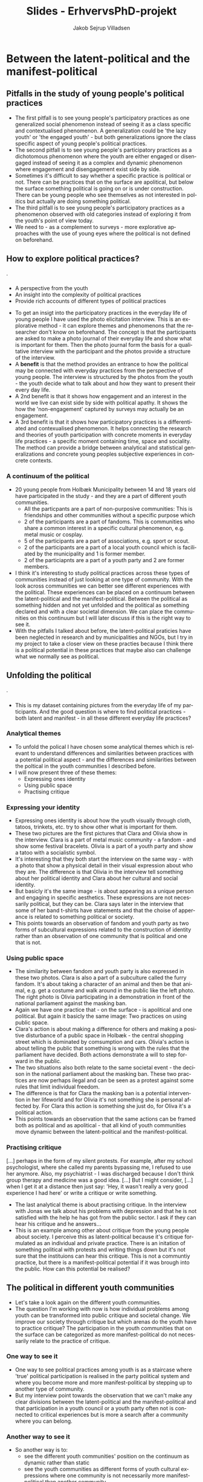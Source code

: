 #+TITLE: Slides - ErhvervsPhD-projekt
#+AUTHOR: Jakob Sejrup Villadsen
#+OPTIONS: num:nil toc:1 reveal_title_slide:"<h1>%t</h1><h2>%a</h2>"
#+LANGUAGE: en
#+REVEAL_THEME: white  
#+REVEAL_TRANS: linear
#+REVEAL_EXTRA_CSS: ./css/custom.css

* Between the latent-political and the manifest-political
** Pitfalls in the study of young people's political practices
#+ATTR_HTML: :width 1000px :class custom
[[./images/pitfalls.png]]

#+BEGIN_NOTES
- The first pitfall is to see young people's participatory practices as one generalized social phenomenon instead of seeing it as a class specific and contextualised phenomenon. A generalization could be 'the lazy youth' or 'the engaged youth' - but both generalizations ignore the class specific aspect of young people's political practices.
- The second pitfall is to see young people's participatory practices as a dichotomous phenomenon where the youth are either engaged or disengaged instead of seeing it as a complex and dynamic phenomenon where engagement and disengagement exist side by side.
- Sometimes it's difficult to say whether a specific practice is political or not. There can be practices that on the surface are apolitical, but below the surface something political is going on or is under construction. There can be young people who see themselves as not interested in politics but actually are doing something political.
- The third pitfall is to see young people's participatory practices as a phenomenon observed with old categories instead of exploring it from the youth's point of view today.
- We need to - as a complement to surveys - more explorative approaches with the use of young eyes where the political is not defined on beforehand. 

#+END_NOTES

** How to explore political practices?
#+BEGIN_NOTES
.
#+END_NOTES

*** @@comment: The photo elicitation interview@@
:PROPERTIES:
:reveal_background: images/phone_dark.jpg
:END:
#+REVEAL_HTML: <h3 style="color:white">The photo elicitation interview</h3>

#+REVEAL_HTML: <div style="color:white">
- A perspective from the youth
- An insight into the complexity of political practices
- Provide rich accounts of different types of political practices
#+REVEAL_HTML: </div>

#+BEGIN_NOTES
- To get an insigt into the participatory practices in the everyday life of young people I have used the photo elicitation interview. This is an explorative method - it can explore themes and phenomenons that the researcher don't know on beforehand. The concept is that the participants are asked to make a photo journal of their everyday life and show what is important for them. Then the photo journal form the basis for a qualitative interview with the participant and the photos provide a structure of the interview.
- A *benefit* is that the method provides an entrance to how the political may be connected with everyday practices from the perspective of young people. The interview is structured by the photos from the youth - the youth decide what to talk about and how they want to present their every day life.
- A 2nd benefit is that it shows how engagement and an interest in the world we live can exist side by side with political apathy. It shows the how the 'non-engagement' captured by surveys may actually be an engagement.
- A 3rd benefit is that it shows how participatory practices is a differentiated and contexualised phenomenon. It helps connecting the research and theories of youth participation with concrete moments in everyday life practices - a specific moment containing time, space and sociality. The method can provide a bridge between analytical and statistical generalizations and concrete young peoples subjective experiences in concrete contexts.
#+END_NOTES

*** A continuum of the political
#+ATTR_HTML: :width 1000px :class custom
[[./images/communities1.png]]

#+BEGIN_NOTES
- 20 young people from Holbæk Municipality between 14 and 18 years old have participated in the study - and they are a part of different youth communities.
  - All the particpants are a part of non-purposive communities: This is friendships and other communities without a specific purpose which 
  - 2 of the participants are a part of fandoms. This is communities who share a common interest in a specific cultural phenomenon, e.g. metal music or cosplay.
  - 5 of the participants are a part of associations, e.g. sport or scout.
  - 2 of the participants are a part of a local youth council which is faciliated by the municipality and 1 is former member.
  - 2 of the particiapnts are a part of a youth party and 2 are former members.
- I think it's interesting to study political practices across these types of communities instead of just looking at one type of community. With the look across communities we can better see different experiences with the political. These experiences can be placed on a continuum between the latent-political and the manifest-political. Between the political as something hidden and not yet unfolded and the political as something declared and with a clear societal dimension. We can place the communities on this continuum but I will later discuss if this is the right way to see it.
- With the pitfalls I talked about before, the latent-political praticies have been neglected in research and by municipalities and NGOs, but I try in my project to take a closer view on these practies because I think there is a political potential in these practices that maybe also can challenge what we normally see as political. 

#+END_NOTES

** Unfolding the political
#+BEGIN_NOTES
.
#+END_NOTES

*** @@comment: Needle in hay stack@@
:PROPERTIES:
:reveal_background: images/hverdag_collage2.jpg
:END:
#+BEGIN_NOTES
- This is my dataset containing pictures from the everyday life of my participants. And the good question is where to find political practices - both latent and manifest - in all these different everyday life practices?
#+END_NOTES

*** Analytical themes
#+ATTR_HTML: :width 1000px :class custom
[[./images/themes.png]]

#+BEGIN_NOTES
- To unfold the polical I have chosen some analytical themes which is relevant to understand differences and similarities between practices with a potential political aspect - and the differences and similarities between the poltical in the youth communities I described before.
- I will now present three of these themes:
  - Expressing ones identity
  - Using public space
  - Practising critique

#+END_NOTES

*** Expressing your identity
#+REVEAL_HTML: <div class="column" style="float:left; width:50%">
#+ATTR_HTML: :width 300 :class custom
[[./images/C01.jpg]]
#+REVEAL_HTML: </div>

#+REVEAL_HTML: <div class="column" style="float:right; width:50%">
#+ATTR_HTML: :width 300 :class custom
[[./images/O01.jpg]]
#+REVEAL_HTML: </div>

#+BEGIN_NOTES
- Expressing ones identity is about how the youth visually through cloth, tatoos, trinkets, etc. try to show other what is important for them.
- These two pictures are the first pictures that Clara and Olivia show in the interview. Clara is a part of metal music community - a fandom - and show some festival bracelets. Olivia is a part of a youth party and show a tatoo with a socialistic symbol.
- It's interesting that they both start the interview on the same way - with a photo that show a physical detail in their visual expression about who they are. The difference is that Olivia in the interview tell something about her political identity and Clara about her cultural and social identity.
- But basicly it's the same image - is about appearing as a unique person and engaging in specific aesthetics. These expressions are not necessarily political, but they can be. Clara says later in the interview that some of her band t-shirts have statements and that the choise of apperance is related to something political or society.
- This points towards an observation of fandom and youth party as two forms of subcultural expressions related to the construction of identity rather than an observation of one community that is political and one that is not.

#+END_NOTES

*** Using public space
#+REVEAL_HTML: <div class="column" style="float:left; width:50%">
#+ATTR_HTML: :width 300 :class custom
[[./images/furry.jpg]]
#+REVEAL_HTML: </div>

#+REVEAL_HTML: <div class="column" style="float:right; width:50%">
#+ATTR_HTML: :width 300 :class custom
[[./images/O30.jpg]]
#+REVEAL_HTML: </div>

#+BEGIN_NOTES
- The similarity between fandom and youth party is also expressed in these two photos. Clara is also a part of a subculture called the furry fandom. It's about taking a character of an animal and then be that animal, e.g. get a costume and walk around in the public like the left photo. The right photo is Olivia participating in a demonstration in front of the national parliament against the masking ban.
- Again we have one practice that - on the surface - is apolitical and one political. But again it basicly the same image: Two practices on using public space.
- Clara's action is about making a difference for others and making a positive disturbance of a public space in Holbæk - the central shopping street which is dominated by comsumption and cars. Olivia's action is about telling the public that something is wrong with the rules that the parliament have decided. Both actions demonstrate a will to step forward in the public.
- The two situations also both relate to the same societal event - the decison in the national parliament about the masking ban. These two practices are now perhaps ilegal and can be seen as a protest against some rules that limit individual freedom.
- The difference is that for Clara the masking ban is a potential intervention in her lifeworld and for Olivia it's not something she is personal affected by. For Clara this action is something she just do, for Oliva it's a political action.
- This points towards an observation that the same actions can be framed both as political and as apolitical - that all kind of youth communities move dynamic between the latent-political and the manifest-political.

#+END_NOTES

*** Practising critique
#+REVEAL_HTML: <blockquote class="citat">
[...] perhaps in the form of my silent protests. For example, after my school psychologist, where she called my parents bypassing me, I refused to use her anymore. Also, my psychiatrist - I was discharged because I don't think group therapy and medicine was a good idea. [...] But I might consider, [...] when I get it at a distance then just say: 'Hey, it wasn't really a very good experience I had here' or write a critique or write something.
#+REVEAL_HTML: </blockquote>

#+BEGIN_NOTES
- The last analytical theme is about practising critique. In the interview with Jonas we talk about his problems with depression and that he is not satisfied with the help he has got from the public sector. I ask if they can hear his critique and he answers...
- This is an example among other about critique from the young people about society. I perceive this as latent-political because it's critique formulated as an individual and private practice. There is an initation of something political with protests and writing things down but it's not sure that the instituions can hear this critique. This is not a communtiy practice, but there is a manifest-political potential if it was brough into the public. How can this potential be realised?

#+END_NOTES

** The political in different youth communities
#+BEGIN_NOTES
- Let's take a look again on the different youth communities.
- The question I'm working with now is how individual problems among youth can be transformed into public critique and societal change. We improve our society through critique but which arenas do the youth have to practice critique? The participation in the youth communities that on the surface can be categorized as more manifest-political do not necessarily relate to the practice of critique.

#+END_NOTES

*** One way to see it
#+ATTR_HTML: :width 1000px :class custom
[[./images/communities3.png]]

#+BEGIN_NOTES
- One way to see political practices among youth is as a staircase where 'true' political participation is realised in the party political system and where you become more and more manifest-political by stepping up to another type of community.
- But my interview point towards the observation that we can't make any clear divisions between the latent-political and the manifest-political and that participation in a youth council or a youth party often not is connected to critical experiences but is more a search after a community where you can belong. 
#+END_NOTES

*** Another way to see it
#+ATTR_HTML: :width 1000px :class custom
[[./images/communities4.png]]

#+BEGIN_NOTES
- So another way is to:
  - see the different youth communities' position on the continuum as dynamic rather than static
  - see the youth communities as different forms of youth cultural expressions where one community is not necessarily more manifest-political than another community.
  - see a political potential in a broad sprectrum of youth communities.

#+END_NOTES

* The PhD process from the point of view of a PhD student
** My PhD project
#+ATTR_HTML: :width 800px :class custom
[[./images/erhvervsphd.png]]
** Planning the PhD process
*** Breaking down the phd plan
#+ATTR_HTML: :width 800px :class custom
[[./images/planning.png]]
*** Example of milestones
#+REVEAL_HTML: <div class="column" style="float:left; width:30%">
#+ATTR_HTML: :width 200px :class custom
[[./images/milestones.png]]
#+REVEAL_HTML: </div>

#+REVEAL_HTML: <div class="column" style="float:right; width:70%">
1. Interviews are transcribed and coded
2. Analysis chapter is drafted
3. Future workshop is carried out
4. User survey is completed
#+REVEAL_HTML: </div>
*** Example of gantt chart
#+REVEAL_HTML: <div class="column" style="float:left; width:30%">
#+ATTR_HTML: :width 200px :class custom
[[./images/gantt.png]]
#+REVEAL_HTML: </div>

#+REVEAL_HTML: <div class="column" style="float:right; width:70%">
#+ATTR_HTML: :width 600px :class custom
[[./images/gantt_ex.png]]

#+REVEAL_HTML: </div>
*** Example of to do list
#+REVEAL_HTML: <div class="column" style="float:left; width:30%">
#+ATTR_HTML: :width 200px :class custom
[[./images/todo.png]]
#+REVEAL_HTML: </div>

#+REVEAL_HTML: <div class="column" style="float:right; width:70%">
- Make presenation for PhD introductory seminar
- Book focus group interview
- Test user survey
- Transcribe Mathias
- Read "Mit eget fælles af bedste"
- Read material for research group meeting
- Follow up on participants for future workshop

** Interaction with academia
#+ATTR_HTML: :width 800px :class custom
[[./images/organisation_imt.png]]

#+BEGIN_NOTES
- Where to belong?
- Participation in research group
- Participation at conferences
#+END_NOTES

** Interaction with practice
#+ATTR_HTML: :width 800px :class custom
[[./images/practice-research.png]]

#+BEGIN_NOTES
- A clasical conclusion of a PhD thesis in the social sciences: After researching this organisation in 3 years I can conclude that they do everything wrong according to my theory! More research is needed!
- Between the consultant and the researcher
- Changing your position
- How to contribute both to the research field and the practice field?

#+END_NOTES

* Politisk dannelse i det ungdoms- og fritids-pædagogiske felt
** ErhvervsPhD - hvad er det?
#+ATTR_HTML: :width 800px :class custom
[[./images/erhvervsphd.png]]

#+BEGIN_NOTES
#+END_NOTES

** Hvordan kan vi forstå politisk dannelse?
#+BEGIN_NOTES
#+END_NOTES

*** @@comment: Biesta@@
:PROPERTIES:
:reveal_background: images/sheep.jpg
:END:

#+BEGIN_NOTES
- Hvordan forstår jeg politisk dannelse?
- Hjælp fra Gert Biesta - her forsidebilledet fra "Demokratilæring i skole og samfund"
- Hvem er den gode borger? Borgeren, der er en del af helheden? Eller borgeren, der er out of order?
- To forståelser af medborgerlig læring
- Socialisation: Føre nytilkomne ind i den socio-politiske orden. Samfundet har et problem med borgerne - derfor skal de unge opdrages til aktivt medborgerskab - de skal have kompetencer og viden. Det handler om et fremtidigt medborgerskab.
- Subjektifikation: Processen med at blive et demokratisk subjekt. Borgerne har et problem med samfundet - derfor skal der skabes muligheder for at unge kan deltage i det demokratiske eksperiment og udfordre den socio-politiske orden. Det handler om et aktuelt medborgerskab.
- Som ErhvervsPhD-studerende i en kommune er jeg på den ene side ansat til en socialisationsopgave. Holbæk Kommune vil have aktivt medborgerskab - borgere der stemmer til valg og bidrager til løsningen af velfærdsopgaverne. Hvordan producerer vi de borgere? 
På den anden side er min forskningsmæssige interesse subjektifikationen - relationen mellem hverdagsliv og det politiske. Hvordan opfatter vi det politiske? Hvordan kan det lukkes ud af den institutionelle ramme og åbnes op, så det generelt omfatter de kollektive forsøg på at forme samfundet - noget som omfatter hverdagslivets fællesskaber.

#+END_NOTES

** Det ungdoms- og fritidspædagogiske felt - hvorfor er det interessant?
#+BEGIN_NOTES
#+END_NOTES
*** Det ungdoms- og fritidspædagogiske felt som brobygger
#+ATTR_HTML: :width 1200px :class custom
[[./images/uf-felt.png]]

#+BEGIN_NOTES
- Mulighed for at bygge bro mellem de politiske institutioner, 'kommunen' og de unges hverdagsliv, feltet indebefatter institutioner, men kan samtidig være en del af det, der sker uden for institutionerne.
- Repræsentant for et bredere dannelsesideal, måske politisk, som supplement til konkurrencestatens dannelsesideal
- Har en demokratisk og politisk facilitator-rolle
#+END_NOTES

** Forskningsspørgsmål
#+BEGIN_NOTES
#+END_NOTES

*** Overordnet spørgsmål
Hvorvidt kan unge og professionelle i det ungdoms- og fritidspædagogiske felt sammen igangsætte politiske dannelsesprocesser?

#+BEGIN_NOTES
- Både et mere strukturelt spørgsmål: Hvad er de strukturelle muligheder for politisk dannelse? Er der noget strukturelt - samfundsmæssige tendenser, lovgivning, normer, den måde vi har lavet vores institutioner - der forhindrer politisk dannelse?
#+END_NOTES

*** Underspørgsmål
1. Hvordan er det ungdoms- og fritidspædagogiske felt konstitueret?
2. Hvilke politiske dannelsespraksisser foregår der i det ungdoms- og fritidspædagogiske felt?
3. Hvordan praktiseres det politiske i de unges livsverden?
4. Hvad kan unge og professionelle lære af at deltage i politiske dannelseseksperimenter?
5. Hvilke strukturelle drivkræfter og barrierer er der for politisk dannelse?

#+BEGIN_NOTES
#+END_NOTES

** De unges udøvelse af kritik?
#+BEGIN_NOTES
- Det politiske opstår med samfundsmæssig kritik og synliggørelse af konflikter, opstilling af alternativer og forsøg på at få alternativerne gennemført. 
#+END_NOTES
*** Hvad kan kritik i offentligheden?
#+REVEAL_HTML: <blockquote class="citat">
Loven om egenbetaling gav ikke mening for mig. Jeg havde været til et hav af snakke om aktivering, og det virkede som om, at det var det vigtigste mål. Hvordan kan det så retfærdiggøres, at man samtidig har en lov, der fjerner incitamentet til at arbejde og holder de unge fanget på offentlig forsørgelse? Det underminerer jo samfundets interesse i at styrke selvstændighed og arbejdsparathed hos udsatte.
#+REVEAL_HTML: </blockquote>

#+REVEAL_HTML: <p class="citat">Helga Sofie Nielsen: <em>Det skal kunne betale sig at arbejde - også for anbragte unge. </em> <br>Kronik i Information, 20. juli 2017</p>

#+BEGIN_NOTES
- Kritik er godt - det er gennem kritik og offentlig debat, at vores samfund udvikler sig og bliver forbedret.
- Fx denne kronik fra en tidligere anbragt, der gjorde offentligheden opmærksom på en regel, der giver kommunerne hjemmel til at indkræve penge fra unges fritidsjob. En klar kritik der gør opmærksom på at en fælles norm om at bidrage på arbejdsmarkedet ikke kan efterleves. En kritik, der ikke går efter personer, men efter lovgivning og strukturer.
- Udfordringen er, at meget kritik i dag, særligt på de sociale medier, går efter personer i en ubehagelig tone, og hvor man ikke underbygger, det man siger, med viden. 
- Der er et uforløst kritikpotentiale, hvis vi hører mere efter, hvad de unge fortæller om deres hverdag på tværs af de forskellige institutionelle kontekster, som de befinder sig.
#+END_NOTES

*** @@comment: Needle in hay stack@@
:PROPERTIES:
:reveal_background: images/hverdag_collage2.jpg
:END:

#+BEGIN_NOTES
Det foto-eliciterede interview:
1. De unges perspektiv
2. Et indblik i deltagelsespraksissernes kompleksitet
3. Bidrager med righoldige fremstillinger af forskellige typer af deltagelsespraksisser

- Det interessante er ikke, hvad der mere eller mindre entydigt kan kategoriseres som politisk, men det der /kunne/ blive politisk - de kritiske ansatser, der kunne antage en politisk form.
- I første omgang kigger jeg derfor efter de unges kritik. Jeg har foretaget en versus-kodning. Koncepter, fænomener, grupper, etc., der er i konflikt med hinanden, eller modsætninger mellem ideal og praksis eller opstilling af alternativ til nuværende praksis.

#+END_NOTES

*** 'Tredje verden sulter' vs. 'Vi sidder bare her'
#+REVEAL_HTML: <blockquote class="citat">
[...] det kom i det der ateisme fra 9. klasse, og stadig til i dag har jeg haft sådan let til moderat depression. [...] Men der kommer sådan noget meningsløshed først. [...] i lang tid var det sådan noget med, hvorfor vi ikke sætter pris på de privilegier, vi har, i forhold til at den tredje verden sulter, og der dør 10.000 mennesker hver dag, imens vi bare sidder her og brokker os over vejret heroppe.
#+REVEAL_HTML: </blockquote>

#+BEGIN_NOTES
- En udfordring med kritik i dag, er mange ting bliver til et personligt ansvar i stedet et kollektivt problem, som løses i civilsamfundet og politiske insitutitoner.
- Fx med Jonas her, hvor han fortæller om hans problemer med depression, som han relaterer til en generel meningsløshed - "vi sidder bare her, mens verden sulter".
- Noget jeg vil kigge på er hvordan kritikken bliver formuleret af de unge - hvorvidt bliver individuelle problemer til et kollektivt anliggende? Eller sker der en internalisering af kollektive problemer? Er det en tendens? Det er nok ikke noget, som jeg kommer til at svare entydigt på, men det er et interessant spørgsmål.
#+END_NOTES

*** 'Stille protester' vs. 'Gruppeterapi og medicin'
#+REVEAL_HTML: <blockquote class="citat">
[...] måske i form af mine stille protester. For eksempel efter min skolepsykolog, hvor hun ringede til mine forældre uden om mig, så nægtede jeg at komme hos hende mere. Også min psykiater blev jeg udskrevet, fordi at jeg synes ikke, at gruppeterapi og medicin var en god idé. Så på den måde tror jeg, at de opfangede, at der er ligesom et eller andet, der går galt.
#+REVEAL_HTML: </blockquote>

#+BEGIN_NOTES
- Når de unge møder de offentlige institutioner, er der måske en kritik, som vi kan være bedre til at frembringe og lytte til.
- Fx her med Jonas igen, hvor han fortæller, at han har noget kritik af hans forløb med depression, og hvor jeg spørger, om systemet har kendskab til hans kritik. 
- Der bliver formuleret vigtige kritikpunkter, men de bliver ikke bragt ind i den offentlige debat. Det er en stille protest - kan vi antage, at den bliver opfanget? 
- Hvordan kan der skabes rum til en kollektiv kritikformulering ud fra individuelle, sociale og psykiske problemer? Kan det kobles til politisk handling? Kan kommunale aktører facilitere det rum?
#+END_NOTES

* USIP oktober 2018
** Hvordan kan vi forstå politisk dannelse?
#+BEGIN_NOTES
#+END_NOTES

*** @@comment: Biesta 1@@
:PROPERTIES:
:reveal_background: images/sheep.jpg
:END:

#+BEGIN_NOTES
- Hvordan forstår jeg politisk dannelse?
- Hjælp fra Gert Biesta - her forsidebilledet fra "Demokratilæring i skole og samfund"
- Hvem er den gode borger? Borgeren, der er en del af helheden? Eller borgeren, der er out of order? 
#+END_NOTES

*** @@comment: Biesta 2@@
:PROPERTIES:
:reveal_background: images/sheep.jpg
:END:

#+ATTR_HTML: :width 1000px :class custom
[[./images/soci-sub.png]]

#+REVEAL_HTML: <p class="citat" style="color:white">Gert Biesta (2013). <em>Demokratilæring i skole og samfund - <br>uddannelse, livslang læring og medborgerskabets politik</em></p>

#+BEGIN_NOTES
- To forståelser af medborgerlig læring
- Socialisation: Føre nytilkomne ind i den socio-politiske orden. Samfundet har et problem med borgerne - derfor skal de unge opdrages til aktivt medborgerskab - de skal have kompetencer og viden. Det handler om et fremtidigt medborgerskab.
- Subjektifikation: Processen med at blive et demokratisk subjekt. Borgerne har et problem med samfundet - derfor skal der skabes muligheder for at unge kan deltage i det demokratiske eksperiment og udfordre den socio-politiske orden. Det handler om et aktuelt medborgerskab.
- Som ErhvervsPhD-studerende i en kommune er jeg på den ene side ansat til en socialisationsopgave. Holbæk Kommune vil have aktivt medborgerskab - borgere der stemmer til valg og bidrager til løsningen af velfærdsopgaverne. Hvordan producerer vi de borgere? 
På den anden side er min forskningsmæssige interesse subjektifikationen - relationen mellem hverdagsliv og det politiske. Hvordan opfatter vi det politiske? Hvordan kan det lukkes ud af den institutionelle ramme og åbnes op, så det generelt omfatter de kollektive forsøg på at forme samfundet - noget som omfatter hverdagslivets fællesskaber.
#+END_NOTES

** Det ungdoms- og fritidspædagogiske felt - hvad er det, og hvorfor er det interessant?
#+BEGIN_NOTES
#+END_NOTES
*** Det ungdoms- og fritidspædagogiske felts dannelsesbidrag?
#+ATTR_HTML: :width 500px :class custom
[[./images/dannelsesbidrag.png]]

#+BEGIN_NOTES
- Feltets dannelsesbidrag er ikke så tydeligt i den brede offentlighed og i dannelsesdiskussionen, hvor det formelle uddannelsessystem, foreningslivet og familien har hovedrollerne.
- Men der er tre overlappende dannelsesbidrag:
  - Dannelse til fællesskab - hvordan er vi sammen som mennesker?
  - Dannelse til arbejdsliv - hvordan bidrager vi til at sikre samfundets velstand og velfærd?
  - Dannelse til demokrati - hvordan kan vi kollektivt forsøge at forme samfundet?
#+END_NOTES

*** Det ungdoms- og fritidspædagogiske felt som brobygger?
#+ATTR_HTML: :width 1200px :class custom
[[./images/uf-felt.png]]

#+BEGIN_NOTES
- Mulighed for at bygge bro mellem de politiske institutioner, 'kommunen' og de unges hverdagsliv, feltet indebefatter institutioner, men kan samtidig være en del af det, der sker uden for institutionerne.
- Repræsentant for et bredere dannelsesideal, måske politisk, som supplement til konkurrencestatens dannelsesideal
- Har en demokratisk og politisk facilitator-rolle
#+END_NOTES

** Forskningsspørgsmål
#+BEGIN_NOTES
#+END_NOTES

*** Overordnet spørgsmål
Hvorvidt kan unge og professionelle i det ungdoms- og fritidspædagogiske felt sammen igangsætte politiske dannelsesprocesser?

#+BEGIN_NOTES
- Både et mere strukturelt spørgsmål: Hvad er de strukturelle muligheder for politisk dannelse? Er der noget strukturelt - samfundsmæssige tendenser, lovgivning, normer, den måde vi har lavet vores institutioner - der forhindrer politisk dannelse?
#+END_NOTES

*** Underspørgsmål
1. Hvordan er det ungdoms- og fritidspædagogiske felt konstitueret?
2. Hvilke politiske dannelsespraksisser foregår der i det ungdoms- og fritidspædagogiske felt?
3. Hvordan praktiseres det politiske i de unges livsverden?
4. Hvad kan unge og professionelle lære af at deltage i politiske dannelseseksperimenter?
5. Hvilke strukturelle drivkræfter og barrierer er der for politisk dannelse?

#+BEGIN_NOTES
#+END_NOTES

** Politisk dannelse fra et ungeperspektiv
#+BEGIN_NOTES
#+END_NOTES
*** @@comment: Needle in hay stack@@
:PROPERTIES:
:reveal_background: images/hverdag_collage2.jpg
:END:

#+BEGIN_NOTES
Det foto-eliciterede interview:
1. De unges perspektiv
2. Et indblik i deltagelsespraksissernes kompleksitet
3. Bidrager med righoldige fremstillinger af forskellige typer af deltagelsespraksisser

Det politiske opstår med samfundsmæssig kritik og synliggørelse af konflikter, opstilling af alternativer og forsøg på at få alternativerne gennemført. Det interessante er ikke, hvad der mere eller mindre entydigt kan kategoriseres som politisk, men det der /kunne/ blive politisk - de politiske ansatser.

I første omgang kigger jeg derfor efter de unges kritik. Jeg har foretaget en versus-kodning. Koncepter, fænomener, grupper, etc., der er i konflikt med hinanden, eller modsætninger mellem ideal og praksis eller opstilling af alternativ til nuværende praksis.

#+END_NOTES

*** Kritik af folkeskolen
#+REVEAL_HTML: <b>"Vi skal nok tage det op" vs. "Der skete ikke noget" </b><br>

#+REVEAL_HTML: <blockquote class="citat">
Det var en helt almindelig folkeskole. Og jeg blev mobbet hver dag og truet og alt muligt. Og så prøvede jeg et par gange at sige noget til lærerne, og de var sådan: "Vi skal nok tage det op i klassen i morgen, og vi skal nok tage det op i klassen i morgen". Der skete ikke noget. [...] Og har vi kommet op i en slåskamp, jamen, så er den ikke blevet stoppet af nogle af lærerne eller noget som helst.
#+REVEAL_HTML: </blockquote>

#+BEGIN_NOTES
Modsætning mellem en forventning om, at voksne hjælper, og så en erfaring med, at det gjorde de ikke.
#+END_NOTES

*** Kritik af det sociale system
#+REVEAL_HTML: <b>"18 sagsbehandlere" vs. "Holde sig til én sagsbehandler" </b><br>

#+REVEAL_HTML: <div class="column" style="float:left; width:40%">
#+ATTR_HTML: :height 400 :class custom
[[./images/S17.jpg]]
#+REVEAL_HTML: </div>

#+REVEAL_HTML: <div class="column" style="float:right; width:60%">
#+REVEAL_HTML: <blockquote class="citat2">
S: [...] jeg fik at vide: "Sebastian, her er din nye kontaktperson", og der gik sådan 2 måneder, før jeg fik hans telefonnummer. Og så havde jeg fået sagsbehandler. Så fik jeg en ny igen. På tre år der har jeg haft - hvad? - 18 forskellige sagsbehandlere. [...]

J: Har du nogen sådan ideer til, hvordan de kan blive bedre, sådan ud fra dine erfaringer?

S: Ja, at holde sig - ét - til én sagsbehandler. Og så er det den, der er der hele tiden. I stedet for at der skal komme nye hele tiden og sådan noget.

#+REVEAL_HTML: </blockquote>
#+REVEAL_HTML: </div>

#+BEGIN_NOTES
Kritik af nuværende praksis og opstilling af alternativ.
#+END_NOTES

*** Kritik af politik
#+REVEAL_HTML: <b>"Politik" vs. "Et sted at bo og et arbejde"</b><br>

#+REVEAL_HTML: <blockquote class="citat">
[...] jeg går ikke op i politik eller noget af alt det der. Og jeg har også allerede sagt til min lærer og min mor og alle, at til næste valg [...] "det er fint nok, jeg skal nok gå derop og så også stemme blankt". Fordi jeg ved ikke hvad nogen af dem de siger, og jeg er egentlig også lidt ligeglad, så længe jeg kan få mig en lejlighed og et sted at bo og et arbejde.
#+REVEAL_HTML: </blockquote>

#+BEGIN_NOTES
De to foregående eksempler kunne få et politisk udtryk, men det politiske er noget fremmed, noget der ikke relaterer sig til kampen for det gode liv. Politik som koncept er i modsætning hverdagslivet.
#+END_NOTES

*** Kritik af folkemødet
#+REVEAL_HTML: <b>"Studentereksamen" vs. "Håndværker"</b><br>
#+REVEAL_HTML: <blockquote class="citat">
[...] det de egentlig primært snakkede om hele tiden, det var faktisk studentereksamen og alt sådan noget. Og folk de skal bare være læger og advokater og alt sådan noget. Og jeg sad bare der på vejen hjem, der sad jeg bare og tænke over, hele tiden sådan noget studenter og gymnasial uddannelse og alt muligt. Hvorfor snakkede de ikke om håndværker?
#+REVEAL_HTML: </blockquote>

#+BEGIN_NOTES
Der er dog nogle, der forsøger at ham til at interessere sig for politik og tager ham med til folkemødet, men det handler ikke om at give ham en stemme, men om at opdrage. Der er en modsætning mellem, hvad de snakker om, og hvad der er vigtigt for ham.
#+END_NOTES

*** Kritik af manglende steder
#+REVEAL_HTML: <b>"Mange unge vil lave rap" vs. "Ikke nogen steder"</b><br>

#+REVEAL_HTML: <blockquote class="citat">
[...] der er jo mange unge, der godt vil lave rap og sådan noget. Jeg kender faktisk et par stykker, der laver rap og sådan noget. [...] der er jo heller ikke nogen steder, hvor man kan indspille det eller sådan noget. Og man skal selv ud og købe lydfil til 10.000 kr. og mikrofon og alt muligt. Og så også have sådan indspilningsprogram på computeren. Det koster også penge.
#+REVEAL_HTML: </blockquote>

#+BEGIN_NOTES
Rap-musikken kunne være en mulighed for at tage nogle individuelle erfaringer og bringe dem ud i et offentligt rum. Men her er en modsætning mellem et behov og så de faktiske muligheder.
#+END_NOTES

*** Opsamling og spørgsmål til det videre arbejde
- Der bliver formuleret vigtige kritikpunkter, men de forbliver - indtil videre - private refleksioner.
- Det politiske dannelsesforsøg virker i dette tilfælde som en ensidig proces - som socialisation.
- Hvordan kan der skabes rum til en kollektiv kritikformulering ud fra individuelle, sociale og psykiske problemer? Kan det kobles til politisk handling? Kan kommunale aktører facilitere det rum?

#+BEGIN_NOTES
#+END_NOTES

* DPU-kursus oktober 2018
** Background of the project
#+BEGIN_NOTES
#+END_NOTES
*** @@comment: Byrådets vision@@
#+ATTR_HTML: :width 640px :class custom
[[./images/vision-side001.jpeg]]
#+BEGIN_NOTES
- For det første er der en top down-baggrund.
- Holbæk i Fællesskab er en vision, hvor den kommunale velfærd er et fælles anliggende for civilsamfundet, erhvervslivet og den kommunale organisation - hvor vi alle har et ansvar. Ikke kun politikere og medarbejdere. Kommunen er et fællesskab, ikke kun en myndighed eller et serviceorgan.
- Opgaven med politisk dannelse er implicit formuleret i byrådets vision om at videreudvikle kommunen som et stærkt, demokratisk fællesskab, hvor flere borgere er med til at løse kommunens udfordringer. For forudsætningen for denne vision er politisk dannelse, da frøene til stærke, demokratiske fællesskaber primært må lægges blandt de fremtidige generationer af borgere.
- Det er dog spørgsmålet, om denne top down-interesse reelt eksisterer 

#+END_NOTES
*** @@comment: Politik og hverdagsliv@@
:PROPERTIES:
:reveal_background: images/hverdag_collage2.jpg
:END:

#+BEGIN_NOTES
- Der er også en mere bottom up-orienteret baggrund.
- En interesse i relationen mellem hverdagsliv og det politiske
- Hvordan opfatter vi det politiske?
- Normalt er det politiske noget, der hører til på Christiansborg og på rådhuse - det er noget adskilt fra hverdagslivet.
- Men hvordan kan vi forstå det politiske som et mere åbent begreb, der generelt omfatter de kollektive forsøg på at forme samfundet - noget som omfatter hverdagslivets fællesskaber.
- Jeg ser et mismatch mellem vores nuværende politiske institutioner - hvordan vi har indrettet det politiske - og så de globale, samfundsmæssige udfordringer. At de politiske institutioner ikke er i stand til at håndtere udfordringer. Det kalder på nye politiske dannelsesprocesser, der handler om at hjælpe unge på vej med at redesigne det politiske.
#+END_NOTES

*** The youth work field as bridge builder?
#+ATTR_HTML: :width 1200px :class custom
[[./images/youthwork.png]]

#+BEGIN_NOTES
- Mulighed for at bygge bro mellem de politiske institutioner, 'kommunen' og de unges hverdagsliv, feltet indebefatter institutioner, men kan samtidig være en del af det, der sker uden for institutionerne.
- Repræsentant for et bredere dannelsesideal, måske politisk, som supplement til konkurrencestatens dannelsesideal
- Har en demokratisk og politisk facilitator-rolle
#+END_NOTES

** Research questions
#+BEGIN_NOTES
#+END_NOTES
*** Main question
How can young people and professionals in the youth work field initiate learning processes in political citizenship?

#+BEGIN_NOTES
- Både et mere strukturelt spørgsmål: Hvad er de strukturelle muligheder for politisk dannelse? Er der noget strukturelt - samfundsmæssige tendenser, lovgivning, normer, den måde vi har lavet vores institutioner - der forhindrer politisk dannelse?
#+END_NOTES

*** Sub questions
1. How is the youth work field constituted?
2. Which learning processes in political citizenship is going on in the youth work field?
3. How is the political practiced in the life world of young people?
4. What can young people and professionals learn from the participation in experiments with learning processes in political citizenship?
5. Which structural drivers and barriers exist regarding learning processes in political citizenship?

#+BEGIN_NOTES
#+END_NOTES

** An example - the production of municipal voters
#+BEGIN_NOTES
- Det er en delanalyse til analysen af de eksisterende dannelsespraksisser
- Et kig på valgfremme-kampagnen
- Ulighed i valgdeltagelse
- Nogle stemmer bag stemmerne, hvilke dilemmaer oplever man som ung førstegangsvælgere?
#+END_NOTES

*** @@comment: Valgfremmekampagnen@@
#+REVEAL_HTML: <div class="column" style="float:left; width:30%">
A depoliticizing of participation in elections? 

A delegitimizing of non-participation in elections?
#+REVEAL_HTML: </div>

#+REVEAL_HTML: <div class="column" style="float:right; width:70%">
#+ATTR_HTML: :width 640px :class custom
[[./images/kl_kampagne.jpg]]
#+REVEAL_HTML: </div>

#+BEGIN_NOTES
- To kritikker...
- Afpolitisering af valgdeltagelse: Valgfremmeindsatsen synliggjorde ikke de kommunalpolitiske konflikter, valghandlingen blev reduceret til et ritual frem for at være en politisk handling. Det var en adfærdspåvirkning på linje med at få unge til at lade være med at ryge.
- Illegitimering af manglende valgdeltagelse - ikke at stemme blev set som noget i strid med samfundets moral. Det blev ignoreret, at der kunne være rationelle grunde til at lade være med at stemme. Denne illegitimering kan føre til en yderlige eksklusion af stemmer i det sociale og politiske rum.
- Det her er en illustration fra den overordnede kampagne, og det er især denne kampagne, der er med til at fremme de to tendenser.  Men denne kommunikationsmæssige ramme får en betydning får resten af de aktiviteter, der skete i valgfremmeindsatsen, herunder UngHolbæk. 
#+END_NOTES

*** A missing consideration of political inequality?
#+ATTR_HTML: :width 1200px :class custom
[[./images/bydele_foerste.png]]

#+REVEAL_HTML: <p class="citat">First time voters turnout in the 2017 municipal election in different areas of Holbæk</em></p>

#+BEGIN_NOTES
- Et andet kritikpunkt er, at valgfremmeindsatsen lidt ignorede den politiske ulighed blandt unge. Selvfølgelig var der et særligt fokus på fx udsatte boligområder, men alligevel var der lidt en tendens til at se de unges valgdeltagelse som ét generaliseret fænomen - at de unge har en lav valgdeltagelse og derfor skal der over en bred kam laves en indsats for at få flere unge til at stemme.
- Fx lavede vi også en lille happening på Stenhus Gymnasium, selvom STX-elever har en højere valgdeltagelse end befolkningen samlet set.
- Men det er vigtigt at være OBS på at få splittet unge-kategorien op for at se hvilke uligheder, der er.
- Det har jeg gjort ved hjælp af valgliste-data, som jeg har sammenkoblet med geografiske data - hvad er det for et område de bor, bor de et almen område, bor de alene. Jeg har ikke haft adgang til at koble på CPR, fx ift. igangværende uddannelse, men din placering i det fysiske rum kan sige noget om din placering i det sociale rum.
- Zoomer vi ned ind på Holbæk by, hvor jeg har lavet en kvarter-inddeling, ser vi fx en forskel på ca. 45 pct.-point mellem førstegangsvælgere i Vang-kvarteret og Havekvarteret.
- Det er ikke nogle forskelle, der som sådan er overraskende, men det er nogle forskelle, der er vigtige at være OBS på.

#+END_NOTES

*** The unsecure first time voter
#+REVEAL_HTML: <blockquote class="citat"> It was only at high school that I gained insight into politics, which is one of the most important in the society we are all part of. But after only a short period of social studies in high school, I do not feel clear yet with my political point of view. and I doubt how to take advantage of my long-awaited chance of democratic participation on November 21.</blockquote>

#+BEGIN_NOTES
- Tallene for valgdeltagelse er interessante, da de synliggør hvilke uligheder, der er, men der er behov for at komme bag tallene og undersøge, hvad der ligger til grund for ulighederne - at høre stemmerne bag stemmerne.
- Jeg har fået adgang til en essay-konkurrence, hvor unge kunne skrive om deres erfaringer som kommunale vælgere.
- Et tema er fx, at de ikke oplever, at uddannelsessystemet har været godt nok til at danne de unge til at kunne deltage i et kommunalvalg.
#+END_NOTES

*** Some questions
- Who should highlight and explain the local political conflicts?
- What is the objective? A high turnout or reflected citizens?
- Is it possible to give voice to the critique of the political institutions from within the political institutions?

#+BEGIN_NOTES
#+END_NOTES

* UTAU september 2018
** ErhvervsPhD - hvad er det?
#+ATTR_HTML: :width 800px :class custom
[[./images/erhvervsphd.png]]

#+BEGIN_NOTES
#+END_NOTES
** Baggrunden for projektet
#+BEGIN_NOTES
#+END_NOTES
*** @@comment: Byrådets vision@@
#+ATTR_HTML: :width 640px :class custom
[[./images/vision-side001.jpeg]]
#+BEGIN_NOTES
- For det første er der en top down-baggrund.
- Holbæk i Fællesskab er en vision, hvor den kommunale velfærd er et fælles anliggende for civilsamfundet, erhvervslivet og den kommunale organisation - hvor vi alle har et ansvar. Ikke kun politikere og medarbejdere. Kommunen er et fællesskab, ikke kun en myndighed eller et serviceorgan.
- Opgaven med politisk dannelse er implicit formuleret i byrådets vision om at videreudvikle kommunen som et stærkt, demokratisk fællesskab, hvor flere borgere er med til at løse kommunens udfordringer. For forudsætningen for denne vision er politisk dannelse, da frøene til stærke, demokratiske fællesskaber primært må lægges blandt de fremtidige generationer af borgere.
- Det er dog spørgsmålet, om denne top down-interesse reelt eksisterer 

#+END_NOTES
*** @@comment: Politik og hverdagsliv@@
:PROPERTIES:
:reveal_background: images/hverdagsliv.jpeg
:END:

#+BEGIN_NOTES
- Der er også en mere bottom up-orienteret baggrund.
- En interesse i relationen mellem hverdagsliv og det politiske
- Hvordan opfatter vi det politiske?
- Normalt er det politiske noget, der hører til på Christiansborg og på rådhuse - det er noget adskilt fra hverdagslivet.
- Men hvordan kan vi forstå det politiske som et mere åbent begreb, der generelt omfatter de kollektive forsøg på at forme samfundet - noget som omfatter hverdagslivets fællesskaber.
- Jeg ser et mismatch mellem vores nuværende politiske institutioner - hvordan vi har indrettet det politiske - og så de globale, samfundsmæssige udfordringer. At de politiske institutioner ikke er i stand til at håndtere udfordringer. Det kalder på nye politiske dannelsesprocesser, der handler om at hjælpe unge på vej med at redesigne det politiske.
#+END_NOTES

*** Det ungdoms- og fritidspædagogiske felt som brobygger?
#+ATTR_HTML: :width 1200px :class custom
[[./images/brobygger2.png]]

#+BEGIN_NOTES
- Mulighed for at bygge bro mellem de politiske institutioner, 'kommunen' og de unges hverdagsliv, feltet indebefatter institutioner, men kan samtidig være en del af det, der sker uden for institutionerne.
- Repræsentant for et bredere dannelsesideal, måske politisk, som supplement til konkurrencestatens dannelsesideal
- Har en demokratisk og politisk facilitator-rolle
#+END_NOTES

*** Det ungdoms- og fritidspædagogiske felts dannelsesbidrag?
#+ATTR_HTML: :width 500px :class custom
[[./images/dannelsesbidrag.png]]

#+BEGIN_NOTES
- Feltets dannelsesbidrag er ikke så tydeligt i den brede offentlighed og i dannelsesdiskussionen, hvor det formelle uddannelsessystem, foreningslivet og familien har hovedrollerne.
- Men der er tre overlappende dannelsesbidrag:
  - Dannelse til fællesskab - hvordan er vi sammen som mennesker?
  - Dannelse til arbejdsliv - hvordan bidrager vi til at sikre samfundets velstand og velfærd?
  - Dannelse til demokrati - hvordan kan vi kollektivt forsøge at forme samfundet?
#+END_NOTES

** Forskningsspørgsmål
#+BEGIN_NOTES
#+END_NOTES
*** Overordnet spørgsmål
Hvorvidt kan unge og professionelle i det ungdoms- og fritidspædagogiske felt sammen igangsætte politiske dannelsesprocesser?

#+BEGIN_NOTES
- Både et mere strukturelt spørgsmål: Hvad er de strukturelle muligheder for politisk dannelse? Er der noget strukturelt - samfundsmæssige tendenser, lovgivning, normer, den måde vi har lavet vores institutioner - der forhindrer politisk dannelse?
#+END_NOTES

*** Underspørgsmål
1. Hvordan er det ungdoms- og fritidspædagogiske felt konstitueret?
2. Hvilke politiske dannelsespraksisser foregår der i det ungdoms- og fritidspædagogiske felt?
3. Hvordan praktiseres det politiske i de unges livsverden?
4. Hvad kan unge og professionelle lære af at deltage i politiske dannelseseksperimenter?
5. Hvilke strukturelle drivkræfter og barrierer er der for politisk dannelse?

#+BEGIN_NOTES
#+END_NOTES

*** At iagttage en kommune
#+ATTR_HTML: :width 1000px :class custom
[[./images/system-livsverden_gray.png]]

#+BEGIN_NOTES
- Jeg har et udgangspunkt i kritisk teori, som grundlæggende handler om kritik - at vurdere samfundets nuværende tilstand og betingelserne for at opnå en ønsket fremtidig tilstand for samfundet.
- Jeg har Holbæk Kommune som genstandsfelt - og i min iagttagelse af kommunen trækker jeg på Jürgen Habermas begrebspar system og livsverden. Kommunen er både er et system med nogle institutioner og en livsverden med fællesskaber.
- System og livsverden, forskellige former for fornuft, effektivitet vs. kommunikation
- Jeg supplerer et Habermas-blik på kommunen med et Bourdieu-blik, der skal være med til at synliggøre konflikterne internt i systemet
#+END_NOTES

** Dannelsen af de unge som vælgere
#+BEGIN_NOTES
- Det er en delanalyse til analysen af de eksisterende dannelsespraksisser
- Et kig på valgfremme-kampagnen
- Ulighed i valgdeltagelse
- Nogle stemmer bag stemmerne, hvilke dilemmaer oplever man som ung førstegangsvælgere?
#+END_NOTES

*** @@comment: Intro@@
#+REVEAL_HTML: <div class="column" style="float:left; width:30%">
Det gik jo umiddelbart godt...
#+REVEAL_HTML: </div>

#+REVEAL_HTML: <div class="column" style="float:right; width:70%">
#+ATTR_HTML: :width 640 :class custom
[[./images/aldersgrupper_09-17.png]]
#+REVEAL_HTML: </div>

#+BEGIN_NOTES
- men der er også behov for et kritisk blik på valgfremmeindsatsen.
- Det er ikke en udefra kritik, da jeg jo har været en del af det og været med til at rammesætte kommunens indsats.
#+END_NOTES
*** @@comment: Valgfremmekampagnen@@
#+REVEAL_HTML: <div class="column" style="float:left; width:30%">
... men var valgfremme-kampagnnen udtryk for afpolitisering af valgdeltagelse og illegitimering af manglende valgdeltagelse?
#+REVEAL_HTML: </div>

#+REVEAL_HTML: <div class="column" style="float:right; width:70%">
#+ATTR_HTML: :width 640px :class custom
[[./images/kl_kampagne.jpg]]
#+REVEAL_HTML: </div>

#+BEGIN_NOTES
- To kritikker...
- Afpolitisering af valgdeltagelse: Valgfremmeindsatsen synliggjorde ikke de kommunalpolitiske konflikter, valghandlingen blev reduceret til et ritual frem for at være en politisk handling. Det var en adfærdspåvirkning på linje med at få unge til at lade være med at ryge.
- Illegitimering af manglende valgdeltagelse - ikke at stemme blev set som noget i strid med samfundets moral. Det blev ignoreret, at der kunne være rationelle grunde til at lade være med at stemme. Denne illegitimering kan føre til en yderlige eksklusion af stemmer i det sociale og politiske rum.
- Det her er en illustration fra den overordnede kampagne, og det er især denne kampagne, der er med til at fremme de to tendenser.  Men denne kommunikationsmæssige ramme får en betydning får resten af de aktiviteter, der skete i valgfremmeindsatsen, herunder UngHolbæk. 
#+END_NOTES

*** @@comment: Valgfremmekampagnen 2@@
#+ATTR_HTML: :width 800px :class custom
[[./images/contact.jpg]]

#+BEGIN_NOTES
- Vi dykker lige ned i et eksempel fra nogle af UngHolbæks valgfremme-aktiviteter, hvor CONTACT-teatret lavede et forumspil om det at stemme - "I don't fucking care".
- På den ene side var spillet et modspil til den overordnede valgfremme-kampagne ved, at den forsøgte at give stemme til de skeptiske og vise, at der kan være rationalitet forbundet med at stemme.
- På den anden side var spillet også en reproduktion af den overordnede kampagne, da det meste at stykket gik med at overbevise Erdim om det fornuftige i at stemme.

#+END_NOTES
*** Uligheden i valgdeltagelse
#+BEGIN_NOTES
- Et andet kritikpunkt er, at valgfremmeindsatsen lidt ignorede den politiske ulighed blandt unge. Selvfølgelig var der et særligt fokus på fx udsatte boligområder, men alligevel var der lidt en tendens til at se de unges valgdeltagelse som ét generaliseret fænomen - at de unge har en lav valgdeltagelse og derfor skal der over en bred kam laves en indsats for at få flere unge til at stemme.
- Fx lavede vi også en lille happening på Stenhus Gymnasium, selvom STX-elever har en højere valgdeltagelse end befolkningen samlet set.
#+END_NOTES
**** @@comment: Holbæk Kommune@@
#+ATTR_HTML: :width 800px :class custom
[[./images/omraader_foerste.png]]

#+BEGIN_NOTES
- Men det er vigtigt at være OBS på at få splittet unge-kategorien op for at se hvilke uligheder, der er.
- Det har jeg gjort ved hjælp af valgliste-data, som jeg har sammenkoblet med geografiske data - hvad er det for et område de bor, bor de et almen område, bor de alene. Jeg har ikke haft adgang til at koble på CPR, fx ift. igangværende uddannelse, men din placering i det fysiske rum kan sige noget om din placering i det sociale rum.
- Her har jeg vist førstegangsvælgernes valgdeltagelse i de forskellige afstemningsområder. Her ser vi fx en forskel på ca. 17 pct.-point mellme Tuse og Jyderup.
#+END_NOTES

**** @@comment: Holbæk by@@
#+ATTR_HTML: :width 1000px :class custom
[[./images/bydele_foerste.png]]

#+BEGIN_NOTES
- Zoomer vi ned ind på Holbæk by, hvor jeg har lavet en kvarter-inddeling, ser vi fx en forskel på ca. 45 pct.-point mellem førstegangsvælgere i Vang-kvarteret og Havekvarteret.
- Det er ikke nogle forskelle, der som sådan er overraskende, men det er nogle forskelle, der er vigtige at være OBS på.
#+END_NOTES

**** @@comment: Køn@@
#+ATTR_HTML: :width 1000px :class custom
[[./images/aldersgrupper_koen.png]]

#+BEGIN_NOTES
- Der er også en vigtig OBS'er ift. køn, hvor unge mænd stemmer markant mindre end unge kvinder.
#+END_NOTES

*** Nogle stemmer bag stemmerne
#+BEGIN_NOTES
- Tallene for valgdeltagelse er interessante, da de synliggør hvilke uligheder, der er, men der er behov for at komme bag tallene og undersøge, hvad der ligger til grund for ulighederne - at høre stemmerne bag stemmerne.
- Jeg har fået adgang til en essay-konkurrence, hvor unge kunne skrive om deres erfaringer som kommunale vælgere.
#+END_NOTES
**** Unges politiske deltagelse som et generaliseret fænomen
#+REVEAL_HTML: <blockquote class="citat">Jeg hører tit i fjernsynet, at vi unge ikke interesserer os for politik. Det synes jeg personligt er en kæmpe misforståelse. Stort set alle af mine venner, også mig selv er engageret i politik og bruger lang tid af sin dag på at følge med i, hvad der sker i vores samfund og, hvad man er enig og uenig i.</blockquote>

#+BEGIN_NOTES
- Et tema er unges generelle politiske deltagelse, hvor der er en del reproduktioner af unges politiske deltagelse som et generaliseret fænomen.
- Enten bekræfter de generaliseringen om at unge er uengagerede eller også forsøger de af modbevise generaliseringen.
#+END_NOTES

**** Hvordan håndteres afmagt?
#+REVEAL_HTML: <blockquote class="citat">Hvis du virkelig ikke kan lide politik — hvis du virkelig synes at politikerne er en flok klovne, løgnere, eller at politik er kedeligt - så er det lige præcis derfor, at du skal stemme. Det her er din chance. Din chance for at ændre noget — din chance for at udnytte dit privilegium. Din chance for at udvise optimisme for fremtiden.</blockquote>

#+BEGIN_NOTES
- Et andet tema er afmagt.
- Det interessante ved det her citat er, at håndteringen af afmagt bliver et individuelt anliggende.
- Det strukturelle aspekt bliver generelt ikke adresseret.
#+END_NOTES

**** Det utilgængelige valg
#+REVEAL_HTML: <blockquote class="citat">[...] derfor vil jeg sætte mig ind i alt, hvad kommunalpolitik indebærer, hvilket parti og hvilke personer, der minder mest om mig i mine holdninger og prioriteter. Problemet, der bare hurtigt gik op for mig, at vejledende partiprogrammer og konkrete forslag er noget man skal lede længe efter, og at kommunalpolitik for en nybegynder som mig let kan være ret utilgængeligt.</blockquote>

#+BEGIN_NOTES
- Et tredje tema er kommunikationen om kommunalvalget, hvor det er svært at finde ud af, hvad det hele handler om.  
#+END_NOTES

**** Mangel på kommunalpolitisk dannelse
#+REVEAL_HTML: <blockquote class="citat">Det var først på gymnasiet, at jeg fik indblik i politik, som altså er noget af det væsentligste i det samfund, vi alle er en del af. Men efter kun en kort periodes samfundsfag i gymnasiet, føler jeg mig altså alligevel ikke afklaret med mit politiske ståsted. og er i stor tvivl om, hvordan jeg skal udnytte min langt om længe tildelte chance for demokratisk deltagelse den 21. november.</blockquote>

#+BEGIN_NOTES
- Et fjerde tema er, at de ikke oplever, at uddannelsessystemet har været godt nok til at danne de unge til at kunne deltage i et kommunalvalg.
#+END_NOTES

*** Opsamling
- Afpolitisering af valgdeltagelse og illegitimering af manglende valgdeltagelse som mulig eksklusion af visse positioner i det politiske rum
- Ulighed i valgdeltagelse viser forskelle i vilkårene for politisk dannelse
- Hvad er målet? En høj valgdeltagelse eller reflekterede borgerere?

#+BEGIN_NOTES
Umiddelbart er valgfremmeindsatsen en succes ift. de unge, da flere unge stemmer, men kampagnen kan også ses som en afpolitisering af valgdeltagelse og illegitimering af manglende valgdeltagelse.
- Dykker vi ned i tallene for de unge, kan vi desuden se en ulighed i valgdeltagelsen blandt de unge, hvilket nogle gange bliver overset, når vi taler om unges samfundsengagement.
- Der kan også iagttages en usikker førstegangsvælger, som reproducerer generaliseringen om unges manglende samfundsengagement.
- Et grundlæggende problem har været, at en høj valgdeltagelse er blevet set som et mål i sig selv.
- Vi skal derfor gå fra at danne vælgere til refleksive borgere.
#+END_NOTES

** Hvordan udforsker vi deltagelsespraksisser i unges hverdagsliv?
#+BEGIN_NOTES
#+END_NOTES
*** Faldgruber i studiet af unges deltagelsespraksisser
#+BEGIN_NOTES
#+END_NOTES
**** Et generaliseret socialt fænomen?
#+REVEAL_HTML: <blockquote class="citat">
Unge i dagens Danmark er uengagerede og dovne. De gider ikke bruge krudt på politik og tager ikke ansvar for samfundsudviklingen. Det er påstande, vi med jævne mellemrum støder på i den offentlige debat. [...] Tværtimod oplever vi en generation af unge, der er ambitiøse og engagerede – og i fuld gang med at involvere sig i samfundet.
#+REVEAL_HTML: </blockquote>

#+REVEAL_HTML: <p class="citat">Tuborg Fondet, Mandag Morgen og Netværket af Ungdomsråd (2018). <em>Hvem sagde ung og uengageret? Nye perspektiver på unges demokratiske deltagelse</em></p>

#+BEGIN_NOTES
- The first pitfall is to see young people's participatory practices as one generalized social phenomenon instead of seeing it as a class specific and contextualised phenomenon.
- This quote from a report on youth participation demonstrates the pitfall. The actors by the report are a fund, a think tank and a NGO, and they say... 
- The quote is an example of a statement that has been repeated in the discussion on youth participation for many years now. We get introduced to a generalization of the youth as lazy - and then next we get introduced to a counter-generalization - the 'engaged youth'.
- So in the one generalization the youth reject the political institutions. In the other generalization the youth find new ways of political participation.
- The problem with the reproduction of these generalizations - both 'the lazy youth' and 'the engaged youth' -  is that they ignore the class specific aspect of young people's participatory practices. They ignore the political inequality among youth. We can of course not say that a whole generation is "fully involved in society".
- The actors behind the quote could be excused by the fact that they are not from academia. But on the other hand they are knowledge producers that play a role in how government, municipalities and NGO's frame youth participatory practices.
- And they get inspired by the social sciences. For example in the quantitative literature about youth participation they get compared with other generations, and youth from different countries get compared with each other. This could lead to a conceptualization of young people's participatory practices as one generalized social phenomenon.
#+END_NOTES

**** Et dikotomt fænomen?
#+ATTR_HTML: :width 1000px :class custom
[[./images/linaa-jensen_da.jpg]]

#+REVEAL_HTML: <p class="citat">Jensen, Jakob Linaa (2018). <em>Vejen til demokratisk deltagelse</em>. Danmarks Medie- og Journalisthøjskole</p>

#+BEGIN_NOTES
- The second pitfall is to see young people's participatory practices as a dichotomous phenomenon where the youth are either engaged or disengaged instead of seeing it as a complex and dynamic phenomenon where engagement and disengagement exist side by side.
- This is an example from a survey about the the regional elections last year in Denmark where one of the questions was about political participation in general. Each of the variables are dichotomous, e.g. are you a member of a political party or not? It's also interesting that there is a variable with "don't engage". So as a respondent you have the possibility to say yes to one or more of the variables above, and if you say no, then you "don't engage". Of course you can answer "other", but that possibility don't capture the latent-political, and it's difficult to think outside the box defined by the other possible answers - they limit the political imagination.
- Sometimes it's difficult to say whether a specific practice is political or not. There can be practices that on the surface are apolitical, but below the surface something political is going on or is under construction. There can be young people who see themselves as not interested in politics but actually are doing something political. It depends of course also on how you conceptualize the political.
#+END_NOTES

**** Et fænomen observeret med gamle kategorier?
#+ATTR_HTML: :width 700px :class custom
[[./images/evs_handling.jpg]]

#+REVEAL_HTML: <p class="citat">Variabler vedrørende politisk handling i European Value Survey 1981-2008</p>

#+BEGIN_NOTES
- The third pitfall is to see young people's participatory practices as a phenomenon observed with 'old' categories instead of exploring it from the youth's point of view today.
- This is the variables regarding political action in EVS. It's interesting to see the historical development of political action but the challenge here is that the political action is defined 37 years ago, and maybe something has happen since then. E.g. occupying building is more a participatory practice of the 70's than of today.
- Of course the purpose of EVS is to see the historical development of values and not to give a complete picture of today's values and actions. But the example show that it can be difficult to look with old eyes on new practices, because the political get reformulated for in each generation. And maybe the old eyes are not trained to see something new.
- We need to - as a complement to surveys - more explorative approaches with the use of young eyes where the political is not defined on beforehand. 
#+END_NOTES
*** Hvordan adresserer vi faldgruberne?
#+BEGIN_NOTES
#+END_NOTES
**** @@comment: The photo elicitation interview@@
:PROPERTIES:
:reveal_background: images/phone_dark.jpg
:END:
#+REVEAL_HTML: <h3 style="color:white">Det foto-eliciterede interview</h3>

#+REVEAL_HTML: <div class="column" style="float:left; width:50%; color:white">

#+ATTR_REVEAL: :frag (appear)
Styrker:

#+ATTR_REVEAL: :frag (appear)
1. De unges perspektiv
2. Et indblik i deltagelsespraksissernes kompleksitet
3. Bidrager med righoldige fremstillinger af forskellige typer af deltagelsespraksisser

#+REVEAL_HTML: </div>

#+REVEAL_HTML: <div class="column" style="float:right; width:50%; color:white">

#+ATTR_REVEAL: :frag (appear)
Udfordringer:

#+ATTR_REVEAL: :frag (appear)
1. Udvælgelses-bias
2. Interviewteknik
3. En nål i en høstak

#+REVEAL_HTML: </div>

#+BEGIN_NOTES
- To get an insigt into the participatory practices in the everyday life of young people I have used the photo elicitation interview. This is an explorative method - it can explore themes and phenomenons that the researcher don't know on beforehand. The concept is that the participants are asked to make a photo journal of their everyday life and show what is important for them. Then the photo journal form the basis for a qualitative interview with the participant and the photos provide a structure of the interview. Until now 18 interviews have been conducted with youth between 14 and 18 years old from Holbæk Municipality - both young people who are political organised and young people who are not.
- A *benefit* is that the method provides an entrance to how the political may be connected with everyday practices from the perspective of young people. The interview is structured by the photos from the youth - the youth decide what to talk about and how they want to present their every day life.
- A 2nd benefit is that it shows how engagement and an interest in the world we live can exist side by side with political apathy. It shows the how the 'non-engagement' captured by surveys may actually be an engagement.
- A 3rd benefit is that it shows how participatory practices is a differentiated and contexualised phenomenon. It helps connecting the research and theories of youth participation with concrete moments in everyday life practices - a specific moment containing time, space and sociality. The method can provide a bridge between analytical and statistical generalizations and concrete young peoples subjective experiences in concrete contexts.
- There is a *challenge* with selection bias. The young people have to sign up if they want to participate and in this signup process it can be difficult to handle the selection bias. It's not a question of statistical representativeness, but about securing a broad range of experiences and backgrounds. The selection bias is a challenge for all data collection involving a signup process, but there is something in this method with taking pictures and talking about you and your everyday life is that is more appealing to some than others. I assess the broadness of socio-economic backgrounds to be ok, but I'm e.g. experiencing a gender bias. Out of 18 interviews I have 5 boys and 13 girls.
- A 2nd challenge is the interview technique. Before the interviews I often only know their name, age, gender, where the live and eduction, and maybe they have sent their photo journal on beforehand. So the most of the questions get improvised during the interview. This is the case for many semi-structured interviews, but it's more distinct in this design because you basically don't know who you are talking with before the interview situation.
- A 3rd challenge is to find the needle in the hay stack. Let's take a look on one of my dataset... 
#+END_NOTES

**** @@comment: Needle in hay stack@@
:PROPERTIES:
:reveal_background: images/hverdag_collage2.jpg
:END:
#+BEGIN_NOTES
- This is my dataset containing pictures from the everyday life of my participants. And the good question is where to find participatory practices in all these different everyday life practices?
- A good and bad thing with the everyday life perspective is that we can talk about everything. On the one side there is a lot of stories and experiences in all these picture providing an insight into the everyday life of young people. On the other side it can be difficult to assess what is relevant and what is not.
- The explorative approach is like a like fishing trip where sometimes you get something on the hook and sometimes you don't.

#+END_NOTES
**** Det samfundsmæssige og politiske aspekt af 'the furry fandom'?
#+REVEAL_HTML: <div class="column" style="float:left; width:40%">
#+ATTR_HTML: :width 300 :class custom
[[./images/furry.jpg]]
#+REVEAL_HTML: </div>

#+REVEAL_HTML: <div class="column" style="float:right; width:60%">
#+REVEAL_HTML: <blockquote class="citat2">
#+ATTR_REVEAL: :frag (appear)
"[Politik] er det der, min far han brokker sig over, som der ikke bliver gjort særlig meget ved og sådan noget. Og jeg synes også, det lyder ikke særlig interessant [...]"

#+ATTR_REVEAL: :frag (appear)
"Jeg kan godt lide at gøre det i offentligheden [...] der er et eller andet virkelig, virkelig nice ved, at der er et eller andet lille barn, der ser en og bliver rigtig, rigtig glad og vil have krammer og high-five og billede [...]"

#+ATTR_REVEAL: :frag (appear)
"[...] jeg tror også, der er nogle af mine andre venner, der har været ude for et eller andet 'ok, det her må du ikke her, fordi siger det her og det her'. Så kan man sige, der hører det jo lidt sammen, men jeg ikke rigtig oplevet det [...] Men det kommer sikkert snart, vil jeg tro."
#+REVEAL_HTML: </blockquote>
#+REVEAL_HTML: </div>

#+BEGIN_NOTES
- Let's zoom in on one of the practices. This picture show a girl who is a part of a subculture called the furry fandom. It's about taking a character of an animal and then be that animal, e.g. get a costume and walk around in the public like here. I think an interesting question is what the societal and political aspect is of this subculture? I think it's a good example for this practice is probably something that wouldn't have been captured with 'old' categories of civic engagement and political participation.
- On the one hand the girl can be categorized as apolitical *[1st quote]*. So this not in her own view this is not a societal or political engagement.
- But on the other hand it is an example of what we maybe can call a public virtue - a desire to achieve the public good, a desire to enter the public, to care about world. *[2nd quote]* I probably overshoot the mark by calling this an example of public virtue, but I think there is something under construction here.
- What she says though, is that there could be relation between this practice and then societal issues by the society's regulation of this practice. *[3rd quote]*
- She mentions the masking ban or the burka ban as something that has an influence on her practice. More than a week ago this was a legal act but from 1st of August wearing a suit like this became illegal - or maybe illegal - it's a bit difficult say. But if she wears it today it could more directly perhaps be seen as a political protest against some politicians that tries to limit her freedom.
- So this an example of a practice where an engagement in world exists side by side with something that on the surface is a political disengagement. The learning point from this example is that the interesting thing with participatory practices in the everyday life of young people is not to judge what is political or not, but to explore what could be political.
#+END_NOTES

* At arbejde og forske i en politisk ledet organisation
** @@comment: Hvem er jeg?@@
#+ATTR_HTML: :width 1000px :class custom
[[./images/erhvervsphd.png]]
** At iagttage en kommune
#+BEGIN_NOTES
#+END_NOTES
*** Administrativ iagttagelse
#+ATTR_HTML: :width 500px :class custom
[[./images/organisationsdiagram2018.jpg]]

#+BEGIN_NOTES
- Organisering efter seks kerneopgaver
- Tre stabe
- Direktion
#+END_NOTES
*** Kommunalpolitisk iagtagelse
#+ATTR_HTML: :width 1000px :class custom
[[./images/kommunalpolitisk_iagttagelse.png]]

#+BEGIN_NOTES
- Ny kommunalbestyrelse og ny borgmester - hvad betyder det?
- Kommunalbestyrelsen har ikke umiddelbart adopteret kerneopgaverne
#+END_NOTES
*** Samfundsvidenskabelig iagttagelse
#+ATTR_HTML: :width 1000px :class custom
[[./images/system-livsverden.png]]
#+BEGIN_NOTES
- En samfundsvidenskabelig iagttagelse kan være med til at synliggøre konflikter
- En kombination af Habermas og Bourdieu
- System og livsverden, forskellige former for fornuft, effektivitet vs. kommunikation
- Kommunalbestyrelsen som mediator ml. system og livsverden, skaber en kommunal offentlighed
- Bourdieu, felter, behov for at se konflikterne internt i systemet
#+END_NOTES
** Dilemmaer i en politisk ledet organisation
#+ATTR_HTML: :width 1058px :class custom
[[./images/dilemmaer.png]]

#+BEGIN_NOTES
- Det fagligt bedst <-> De politiske ønsker
  - Fx diskussionen om længere straffe
  - Andre perspektiver og hensyn kommer i spil, grundholdninger
- Fastholde kompleksitet <-> Sikre forståelse og implementering
  - Svære udfordringer skal oversættes
  - Amatørpolitikernes vilkår
  - Kompleks forskning oversættes til én forklaring, én løsning
- Kritisk sans og initiativ <-> Politisk-adm. fingerspitzgefühl
  - Ytringsfrihed, men...
  - Tavhedspligt, partipolitisk neutralitet, etc.
  - Nogle gange svært at gå i gang pga. beslutningsled
#+END_NOTES
* NSA 2018
** Pitfalls in the study of young people's participatory practices
#+BEGIN_NOTES
#+END_NOTES

*** A generalized social phenomenon?
#+REVEAL_HTML: <blockquote class="citat">
Young people in Denmark today are indifferent and lazy. They do not bother with politics and do not take responsibility for the development of society. This is assertions that we regularly encounter in the public debate. [...] On the contrary, we are experiencing a generation of young people who are ambitious and committed - and fully involved in society.
#+REVEAL_HTML: </blockquote>

#+REVEAL_HTML: <p class="citat">Tuborg Fondet, Mandag Morgen og Netværket af Ungdomsråd (2018). <em>Hvem sagde ung og uengageret? Nye perspektiver på unges demokratiske deltagelse</em></p>

#+BEGIN_NOTES
- The first pitfall is to see young people's participatory practices as one generalized social phenomenon instead of seeing it as a class specific and contextualised phenomenon.
- This quote from a report on youth participation demonstrates the pitfall. The actors by the report are a fund, a think tank and a NGO, and they say... 
- The quote is an example of a statement that has been repeated in the discussion on youth participation for many years now. We get introduced to a generalization of the youth as lazy - and then next we get introduced to a counter-generalization - the 'engaged youth'.
- So in the one generalization the youth reject the political institutions. In the other generalization the youth find new ways of political participation.
- The problem with the reproduction of these generalizations - both 'the lazy youth' and 'the engaged youth' -  is that they ignore the class specific aspect of young people's participatory practices. They ignore the political inequality among youth. We can of course not say that a whole generation is "fully involved in society".
- The actors behind the quote could be excused by the fact that they are not from academia. But on the other hand they are knowledge producers that play a role in how government, municipalities and NGO's frame youth participatory practices.
- And they get inspired by the social sciences. For example in the quantitative literature about youth participation they get compared with other generations, and youth from different countries get compared with each other. This could lead to a conceptualization of young people's participatory practices as one generalized social phenomenon.
#+END_NOTES

*** A dichotomous phenomenon?
#+ATTR_HTML: :width 1000px :class custom
[[./images/linaa-jensen.jpg]]

#+REVEAL_HTML: <p class="citat">Jensen, Jakob Linaa (2018). <em>Vejen til demokratisk deltagelse</em>. Danmarks Medie- og Journalisthøjskole</p>

#+BEGIN_NOTES
- The second pitfall is to see young people's participatory practices as a dichotomous phenomenon where the youth are either engaged or disengaged instead of seeing it as a complex and dynamic phenomenon where engagement and disengagement exist side by side.
- This is an example from a survey about the the regional elections last year in Denmark where one of the questions was about political participation in general. Each of the variables are dichotomous, e.g. are you a member of a political party or not? It's also interesting that there is a variable with "don't engage". So as a respondent you have the possibility to say yes to one or more of the variables above, and if you say no, then you "don't engage". Of course you can answer "other", but that possibility don't capture the latent-political, and it's difficult to think outside the box defined by the other possible answers - they limit the political imagination.
- Sometimes it's difficult to say whether a specific practice is political or not. There can be practices that on the surface are apolitical, but below the surface something political is going on or is under construction. There can be young people who see themselves as not interested in politics but actually are doing something political. It depends of course also on how you conceptualize the political.
#+END_NOTES

*** A phenomenon observed with 'old' categories?
#+ATTR_HTML: :width 700px :class custom
[[./images/evs_action.jpg]]

#+REVEAL_HTML: <p class="citat">Variables regarding political action in European Value Survey 1981-2008</p>

#+BEGIN_NOTES
- The third pitfall is to see young people's participatory practices as a phenomenon observed with 'old' categories instead of exploring it from the youth's point of view today.
- This is the variables regarding political action in EVS. It's interesting to see the historical development of political action but the challenge here is that the political action is defined 37 years ago, and maybe something has happen since then. E.g. occupying building is more a participatory practice of the 70's than of today.
- Of course the purpose of EVS is to see the historical development of values and not to give a complete picture of today's values and actions. But the example show that it can be difficult to look with old eyes on new practices, because the political get reformulated for in each generation. And maybe the old eyes are not trained to see something new.
- We need to - as a complement to surveys - more explorative approaches with the use of young eyes where the political is not defined on beforehand. 
#+END_NOTES

** How to address the pitfalls?
#+BEGIN_NOTES
#+END_NOTES
*** @@comment: The photo elicitation interview@@
:PROPERTIES:
:reveal_background: images/phone_dark.jpg
:END:
#+REVEAL_HTML: <h3 style="color:white">The photo elicitation interview</h3>

#+REVEAL_HTML: <div class="column" style="float:left; width:50%; color:white">

#+ATTR_REVEAL: :frag (appear)
Benefits:

#+ATTR_REVEAL: :frag (appear)
1. A perspective from the youth
2. An insight into the complexity of participatory practices
3. Provide rich accounts of different types of participatory practices

#+REVEAL_HTML: </div>

#+REVEAL_HTML: <div class="column" style="float:right; width:50%; color:white">

#+ATTR_REVEAL: :frag (appear)
Challenges:

#+ATTR_REVEAL: :frag (appear)
1. Selection bias
2. Interview technique
3. A needle in a hay stack

#+REVEAL_HTML: </div>

#+BEGIN_NOTES
- To get an insigt into the participatory practices in the everyday life of young people I have used the photo elicitation interview. This is an explorative method - it can explore themes and phenomenons that the researcher don't know on beforehand. The concept is that the participants are asked to make a photo journal of their everyday life and show what is important for them. Then the photo journal form the basis for a qualitative interview with the participant and the photos provide a structure of the interview. Until now 18 interviews have been conducted with youth between 14 and 18 years old from Holbæk Municipality - both young people who are political organised and young people who are not.
- A *benefit* is that the method provides an entrance to how the political may be connected with everyday practices from the perspective of young people. The interview is structured by the photos from the youth - the youth decide what to talk about and how they want to present their every day life.
- A 2nd benefit is that it shows how engagement and an interest in the world we live can exist side by side with political apathy. It shows the how the 'non-engagement' captured by surveys may actually be an engagement.
- A 3rd benefit is that it shows how participatory practices is a differentiated and contexualised phenomenon. It helps connecting the research and theories of youth participation with concrete moments in everyday life practices - a specific moment containing time, space and sociality. The method can provide a bridge between analytical and statistical generalizations and concrete young peoples subjective experiences in concrete contexts.
- There is a *challenge* with selection bias. The young people have to sign up if they want to participate and in this signup process it can be difficult to handle the selection bias. It's not a question of statistical representativeness, but about securing a broad range of experiences and backgrounds. The selection bias is a challenge for all data collection involving a signup process, but there is something in this method with taking pictures and talking about you and your everyday life is that is more appealing to some than others. I assess the broadness of socio-economic backgrounds to be ok, but I'm e.g. experiencing a gender bias. Out of 18 interviews I have 5 boys and 13 girls.
- A 2nd challenge is the interview technique. Before the interviews I often only know their name, age, gender, where the live and eduction, and maybe they have sent their photo journal on beforehand. So the most of the questions get improvised during the interview. This is the case for many semi-structured interviews, but it's more distinct in this design because you basically don't know who you are talking with before the interview situation.
- A 3rd challenge is to find the needle in the hay stack. Let's take a look on one of my dataset... 
#+END_NOTES

*** @@comment: Needle in hay stack@@
:PROPERTIES:
:reveal_background: images/hverdag_collage2.jpg
:END:
#+BEGIN_NOTES
- This is my dataset containing pictures from the everyday life of my participants. And the good question is where to find participatory practices in all these different everyday life practices?
- A good and bad thing with the everyday life perspective is that we can talk about everything. On the one side there is a lot of stories and experiences in all these picture providing an insight into the everyday life of young people. On the other side it can be difficult to assess what is relevant and what is not.
- The explorative approach is like a like fishing trip where sometimes you get something on the hook and sometimes you don't.

#+END_NOTES

*** The societal and political aspect of the furry fandom?
#+REVEAL_HTML: <div class="column" style="float:left; width:40%">
#+ATTR_HTML: :width 300 :class custom
[[./images/furry.jpg]]
#+REVEAL_HTML: </div>

#+REVEAL_HTML: <div class="column" style="float:right; width:60%">
#+REVEAL_HTML: <blockquote class="citat2">
#+ATTR_REVEAL: :frag (appear)
"[Politics] is what my father complain about when nothing is done and something like that. And I also think it doesn't sound very interesting [...]"

#+ATTR_REVEAL: :frag (appear)
"I like do it in the public [...] I just think it's really, really nice that a little child sees you and get really happy and want a hug and high-five and picture [...]"

#+ATTR_REVEAL: :frag (appear)
"[...] I also think that some of my friends have experienced something about 'ok, you are not allowed to do this because it says this and this. So you can say it is a little bit related, but I have not experienced it yet which I'm quite glad about. But it will very likely come soon, I think."
#+REVEAL_HTML: </blockquote>
#+REVEAL_HTML: </div>

#+BEGIN_NOTES
- Let's zoom in on one of the practices. This picture show a girl who is a part of a subculture called the furry fandom. It's about taking a character of an animal and then be that animal, e.g. get a costume and walk around in the public like here. I think an interesting question is what the societal and political aspect is of this subculture? I think it's a good example for this practice is probably something that wouldn't have been captured with 'old' categories of civic engagement and political participation.
- On the one hand the girl can be categorized as apolitical *[1st quote]*. So this not in her own view this is not a societal or political engagement.
- But on the other hand it is an example of what we maybe can call a public virtue - a desire to achieve the public good, a desire to enter the public, to care about world. *[2nd quote]* I probably overshoot the mark by calling this an example of public virtue, but I think there is something under construction here.
- What she says though, is that there could be relation between this practice and then societal issues by the society's regulation of this practice. *[3rd quote]*
- She mentions the masking ban or the burka ban as something that has an influence on her practice. More than a week ago this was a legal act but from 1st of August wearing a suit like this became illegal - or maybe illegal - it's a bit difficult say. But if she wears it today it could more directly perhaps be seen as a political protest against some politicians that tries to limit her freedom.
- So this an example of a practice where an engagement in world exists side by side with something that on the surface is a political disengagement. The learning point from this example is that the interesting thing with participatory practices in the everyday life of young people is not to judge what is political or not, but to explore what could be political.
#+END_NOTES

* Følgegruppemøde 26. juni 2018
** Forskningsspørgsmål
*** Overordnet spørgsmål
Hvorvidt kan unge og professionelle i det ungdoms- og fritidspædagogiske felt sammen initiere politiske dannelsesprocesser?
*** Underspørgsmål
1. Hvordan er det ungdoms- og fritidspædagogiske felt konstitueret?
2. Hvilke politiske dannelsespraksisser foregår der i det ungdoms- og fritidspædagogiske felt?
3. Hvordan praktiseres det politiske i de unges livsverden?
4. Hvad kan unge og professionelle lære af at deltage i politiske dannelseseksperimenter?
5. Hvilke strukturelle drivkræfter og barrierer er der for politisk dannelse?
** Dannelsen af de unge som vælgere
*** @@comment: Intro@@
#+REVEAL_HTML: <div class="column" style="float:left; width:30%">
Det gik jo umiddelbart godt...
#+REVEAL_HTML: </div>

#+REVEAL_HTML: <div class="column" style="float:right; width:70%">
#+ATTR_HTML: :width 640 :class custom
[[./images/aldersgrupper_09-17.png]]
#+REVEAL_HTML: </div>

*** @@comment: Valgfremmekampagnen@@
#+REVEAL_HTML: <div class="column" style="float:left; width:30%">
... men var valgfremme-kampagnnen udtryk for afpolitisering af valgdeltagelse og illegitimering af manglende valgdeltagelse?
#+REVEAL_HTML: </div>

#+REVEAL_HTML: <div class="column" style="float:right; width:70%">
#+ATTR_HTML: :width 640px :class custom
[[./images/kl_kampagne.jpg]]
#+REVEAL_HTML: </div>

*** Uligheden i valgdeltagelse
**** @@comment: Holbæk Kommune
#+ATTR_HTML: :width 800px :class custom
[[./images/omraader_foerste.png]]
**** @@comment: Holbæk by@@
#+ATTR_HTML: :width 1000px :class custom
[[./images/bydele_foerste.png]]
**** @@comment: Køn@@
#+ATTR_HTML: :width 1000px :class custom
[[./images/aldersgrupper_koen.png]]
*** Nogle stemmer bag stemmerne
**** Unges politiske deltagelse som et generaliseret fænomen
#+REVEAL_HTML: <blockquote class="citat">Jeg hører tit i fjernsynet, at vi unge ikke interesserer os for politik. Det synes jeg personligt er en kæmpe misforståelse. Stort set alle af mine venner, også mig selv er engageret i politik og bruger lang tid af sin dag på at følge med i, hvad der sker i vores samfund og, hvad man er enig og uenig i.</blockquote>

**** Hvordan håndteres afmagt?
#+REVEAL_HTML: <blockquote class="citat">Hvis du virkelig ikke kan lide politik — hvis du virkelig synes at politikerne er en flok klovne, løgnere, eller at politik er kedeligt - så er det lige præcis derfor, at du skal stemme. Det her er din chance. Din chance for at ændre noget — din chance for at udnytte dit privilegium. Din chance for at udvise optimisme for fremtiden.</blockquote>

**** Det utilgængelige valg
#+REVEAL_HTML: <blockquote class="citat">[...] derfor vil jeg sætte mig ind i alt, hvad kommunalpolitik indebærer, hvilket parti og hvilke personer, der minder mest om mig i mine holdninger og prioriteter. Problemet, der bare hurtigt gik op for mig, at vejledende partiprogrammer og konkrete forslag er noget man skal lede længe efter, og at kommunalpolitik for en nybegynder som mig let kan være ret utilgængeligt.</blockquote>

**** Mangel på kommunalpolitisk dannelse
#+REVEAL_HTML: <blockquote class="citat">Det var først på gymnasiet, at jeg fik indblik i politik, som altså er noget af det væsentligste i det samfund, vi alle er en del af. Men efter kun en kort periodes samfundsfag i gymnasiet, føler jeg mig altså alligevel ikke afklaret med mit politiske ståsted. og er i stor tvivl om, hvordan jeg skal udnytte min langt om længe tildelte chance for demokratisk deltagelse den 21. november.</blockquote>

*** Opsamling
- Afpolitisering af valgdeltagelse og illegitimering af manglende valgdeltagelse som mulig eksklusion af visse positioner i det politiske rum
- Ulighed i valgdeltagelse viser forskelle i vilkårene for politisk dannelse
- Hvad er målet? En høj valgdeltagelse eller reflekterede borgerere?

#+BEGIN_NOTES
Umiddelbart er valgfremmeindsatsen en succes ift. de unge, da flere unge stemmer, men kampagnen kan også ses som en depolitisering af valgdeltagelse og illegitimering af manglende valgdeltagelse.
- Dykker vi ned i tallene for de unge, kan vi desuden se en ulighed i valgdeltagelsen blandt de unge, hvilket nogle gange bliver overset, når vi taler om unges samfundsengagement.
- Der kan også iagttages en usikker førstegangsvælger, som reproducerer generaliseringen om unges manglende samfundsengagement.
- Vi skal derfor gå fra at danne vælgere til refleksive borgere.
#+END_NOTES

*** Hvad kan vi gøre mere langsigtet?
** Kommende aktiviteter
- Nordisk Sociologikongres
- Opsamlingsheat for interviews + analyse
- Nyt kommissorium for ungdomsbyrådet + ungdomshus
- Brugerundersøgelse i UngHolbæk, virkekæde, mv.
- Opstart af tværkommunalt netværk
- Indsats i udsatte boligområder ift. politisk dannelse?
** Trailer - det politiske i de unges livsverden
*** @@comment: collage@@
:PROPERTIES:
:reveal_background: images/hverdag_collage.jpg
:END:
*** 3 nedslag
**** @@comment: Nedslag 1@@
#+REVEAL_HTML: <div class="column" style="float:left; width:30%">
Et anderkendelses-værdigt formål?
#+REVEAL_HTML: </div>

#+REVEAL_HTML: <div class="column" style="float:right; width:70%">
#+ATTR_HTML: :width 400 :class custom
[[./images/furry.jpg]]
#+REVEAL_HTML: </div>
**** @@comment: Nedslag 2@@
#+REVEAL_HTML: <div class="column" style="float:left; width:30%">
Det politiske i det sociale
#+REVEAL_HTML: </div>

#+REVEAL_HTML: <div class="column" style="float:right; width:70%">
#+ATTR_HTML: :width 400 :class custom
[[./images/bar.jpg]]
#+REVEAL_HTML: </div>
**** @@comment: Nedslag 3@@
#+REVEAL_HTML: <div class="column" style="float:left; width:30%">
Hvordan politiseres unges mentale problemer?
#+REVEAL_HTML: </div>

#+REVEAL_HTML: <div class="column" style="float:right; width:70%">
#+ATTR_HTML: :width 400 :class custom
[[./images/digt.jpg]]
#+REVEAL_HTML: </div>
* Politisk dannelse - præsentation til Videnskabsteori og Metodologi
** Baggrunden for projektet
*** @@comment: Byrådets vision@@
#+ATTR_HTML: :width 640px :class custom
[[./images/vision-side001.jpeg]]
#+BEGIN_NOTES
- Holbæk i Fællesskab er en vision, hvor den kommunale velfærd er et fælles anliggende for civilsamfundet, erhvervslivet og den kommunale organisation - hvor vi alle har et ansvar. Ikke kun politikere og medarbejdere. Kommunen er et fællesskab, ikke kun en myndighed eller et serviceorgan.
- Nogle kalder dette kommune 3.0 og ny velfærd. Jeg vil sige, at det er at søge tilbage til den oprindelige betydning af kommune - som fællesskab.
- Det er interessant, at i grundloven er paragraffen om kommuner placeret i kapitlet med borgernes frihedsrettigheder, og i det første udkast til grundloven var det kommunale selvstyre formuleret som en politisk rettighed - borgerne er berettigede til selv at styre deres kommunale anliggender.
- Opgaven med politisk dannelse er implicit formuleret i byrådets vision om at videreudvikle kommunen som et stærkt, demokratisk fællesskab, hvor flere borgere er med til at løse kommunens udfordringer. For forudsætningen for denne vision er politisk dannelse, da frøene til stærke, demokratiske fællesskaber primært må lægges blandt de fremtidige generationer af borgere.

#+END_NOTES
*** @@comment: Politik og hverdagsliv@@
:PROPERTIES:
:reveal_background: images/hverdagsliv.jpeg
:END:
*** @@comment: Uligheden i politisk deltagelse@@
:PROPERTIES:
:reveal_background: images/bydele_foerste.png
:END:
*** @@comment: Det ungdoms- og fritidspædagogiske felt som brobygger@@
#+ATTR_HTML: :width 1200px :class custom
[[./images/brobygger.png]]

#+BEGIN_NOTES
- Hvad kendetegner det ungdoms- og fritidspædagogiske felt, og hvorfor er det interessant?
  - Mulighed for at bygge bro mellem 'kommunen' og de unges hverdagsliv, en brobygger ml. det almene og specialiserede
  - Repræsentant for et bredere dannelsesideal som supplement til konkurrencestatens dannelsesideal, har en demokratisk og politisk facilitator-rolle
  - Samskabelse i praksis før samskabelsesdiskursen
  - En åben ramme, præget af kan-opgaver
  - Et broget felt, forskellige uddannelses- og arbejsmæssige baggrunde
  - Et selvbevidst og autonomt felt
  - Et praktisk felt, optaget af store events og praktikaliteter, refleksionen måske lidt glemt

#+END_NOTES

*** @@comment: ErhvervsPhD@@
#+ATTR_HTML: :width 1000px :class custom
[[./images/erhvervsphd.png]]

** Skitse til analysestrategi
*** @@comment: At iagttage en kommunal organisation@@
#+ATTR_HTML: :width 1058px :class custom
[[./images/kommunekontekst.png]]
*** Forskningsspørgsmål
Hvorvidt kan aktørerne i det ungdoms- og fritidspædagogiske felt bidrage til den politiske dannelse blandt unge?

#+BEGIN_NOTES
- 'Facilitere' skal i det overordnede spørgsmål forstås som en aktivitet, hvor nogle gør noget svært muligt for andre – hvor noget åbnes op og hjælpes på vej.
- Projektet vil undersøge, hvordan det ungdoms- og fritidspædagogiske felts potentiale i relation til politisk dannelse kan udfoldes. Hvad kan feltet gøre for at udbrede politisk dannelse?
- Spørgsmålet er begrundet i et behov for både didaktiske og institutionelle anbefalinger, hvor det første behov handler om udviklingen og kvalificeringen af konkrete demokrati-læringsprocesser, og det andet behov handler om, hvordan kommunerne bredt set kan forbedre de demokratiske engagementsmuligheder for unge.
- Projektet vil forsøge at skabe demokratiske forandringer ved at være med til at afprøve og udvikle demokratiske arenaer og processer.

#+END_NOTES
*** Delanalyser
- Rammer og vilkår for det ungdoms- og fritidspædagogiske felt
- Dannelsen af de unge til medborgere (eksisterende dannelsespraksisser)
- Praktiseringen af det politiske i de unges hverdagsliv
- Politisk dannelse og nye læringsprocesser
- Det strukturelle mulighedsrum for politisk dannelse

#+BEGIN_NOTES
1. Hvordan udfoldes og praktiseres det politiske i de unges hverdagsliv?
2. Hvilke strukturelle drivkræfter og barrierer er der for politisk dannelse?
3. Hvordan kan et politisk dannelsesprojekt udfolde sig i konkrete læringspraksisser?
- For det første er der behov for svar på, hvor meget det politiske fylder i hverdagslivet for de unge. Hvor er det politiske, hvor er det ikke, og hvorfor forholder det sig sådan?
- For det andet er der er et spørgsmål om hvilke strukturelle drivkræfter og barrierer, der er for politisk dannelse.
- For det trejde handler det om at komme med nogle konkrete bud på, hvordan politisk dannelse kan udfolde sig.
- Metoder til 1: Kvalitativ kortlægning af det politiske i de unges hverdagsliv - udvalgte unge, der interviewes med udgangspunkt i foto-dagbog
- Metoder til 2: Dokument-analyse og historie-værksted. Hvad er policy-konteksten, og hvad har været på spil i de historiske og politiske konflikter om dannelsesprojekter. Inddrage erfaringer fra andre kommuner.
- Metoder til 3: Følge dannelsespraksisser i Holbæk Kommune og lave eksperimenter

#+END_NOTES
* Politisk dannelse og aktionsforskning
** Baggrunden for projektet
*** @@comment: Byrådets vision@@
#+ATTR_HTML: :width 640px :class custom
[[./images/vision-side001.jpeg]]
#+BEGIN_NOTES
- Holbæk i Fællesskab er en vision, hvor den kommunale velfærd er et fælles anliggende for civilsamfundet, erhvervslivet og den kommunale organisation - hvor vi alle har et ansvar. Ikke kun politikere og medarbejdere. Kommunen er et fællesskab, ikke kun en myndighed eller et serviceorgan.
- Nogle kalder dette kommune 3.0 og ny velfærd. Jeg vil sige, at det er at søge tilbage til den oprindelige betydning af kommune - som fællesskab.
- Det er interessant, at i grundloven er paragraffen om kommuner placeret i kapitlet med borgernes frihedsrettigheder, og i det første udkast til grundloven var det kommunale selvstyre formuleret som en politisk rettighed - borgerne er berettigede til selv at styre deres kommunale anliggender.
- Opgaven med politisk dannelse er implicit formuleret i byrådets vision om at videreudvikle kommunen som et stærkt, demokratisk fællesskab, hvor flere borgere er med til at løse kommunens udfordringer. For forudsætningen for denne vision er politisk dannelse, da frøene til stærke, demokratiske fællesskaber primært må lægges blandt de fremtidige generationer af borgere.

#+END_NOTES
*** @@comment: Politik og hverdagsliv@@
:PROPERTIES:
:reveal_background: images/hverdagsliv.jpeg
:END:
*** @@comment: ErhvervsPhD@@
#+ATTR_HTML: :width 1000px :class custom
[[./images/erhvervsphd.png]]

** Skitse til analysestrategi
*** @@comment: At iagttage en kommunal organisation@@
#+ATTR_HTML: :width 1058px :class custom
[[./images/kommunekontekst.png]]
*** Forskningsspørgsmål
Hvorvidt kan aktørerne i det ungdoms- og fritidspædagogiske felt facilitere politisk dannelse blandt unge?

#+BEGIN_NOTES
- 'Facilitere' skal i det overordnede spørgsmål forstås som en aktivitet, hvor nogle gør noget svært muligt for andre – hvor noget åbnes op og hjælpes på vej.
- Projektet vil undersøge, hvordan det ungdoms- og fritidspædagogiske felts potentiale i relation til politisk dannelse kan udfoldes. Hvad kan feltet gøre for at udbrede politisk dannelse?
- Spørgsmålet er begrundet i et behov for både didaktiske og institutionelle anbefalinger, hvor det første behov handler om udviklingen og kvalificeringen af konkrete demokrati-læringsprocesser, og det andet behov handler om, hvordan kommunerne bredt set kan forbedre de demokratiske engagementsmuligheder for unge.
- Projektet vil forsøge at skabe demokratiske forandringer ved at være med til at afprøve og udvikle demokratiske arenaer og processer.

#+END_NOTES
*** @@comment: Analysedesign@@
#+ATTR_HTML: :width 1200px :class custom
[[./images/analysedesign.png]]

#+BEGIN_NOTES
1. Hvordan udfoldes og praktiseres det politiske i de unges hverdagsliv?
2. Hvilke strukturelle drivkræfter og barrierer er der for politisk dannelse?
3. Hvordan kan et politisk dannelsesprojekt udfolde sig i konkrete læringspraksisser?
- For det første er der behov for svar på, hvor meget det politiske fylder i hverdagslivet for de unge. Hvor er det politiske, hvor er det ikke, og hvorfor forholder det sig sådan?
- For det andet er der er et spørgsmål om hvilke strukturelle drivkræfter og barrierer, der er for politisk dannelse.
- For det trejde handler det om at komme med nogle konkrete bud på, hvordan politisk dannelse kan udfolde sig.
- Metoder til 1: Kvalitativ kortlægning af det politiske i de unges hverdagsliv - udvalgte unge, der interviewes med udgangspunkt i foto-dagbog
- Metoder til 2: Dokument-analyse og historie-værksted. Hvad er policy-konteksten, og hvad har været på spil i de historiske og politiske konflikter om dannelsesprojekter. Inddrage erfaringer fra andre kommuner.
- Metoder til 3: Følge dannelsespraksisser i Holbæk Kommune og lave eksperimenter

#+END_NOTES

** Samarbejdet med feltet 
*** @@comment: Det ungdoms- og fritidspædagogiske felt som brobygger@@
#+ATTR_HTML: :width 1200px :class custom
[[./images/brobygger.png]]

#+BEGIN_NOTES
- Hvad kendetegner det ungdoms- og fritidspædagogiske felt, og hvorfor er det interessant?
  - Mulighed for at bygge bro mellem 'kommunen' og de unges hverdagsliv, en brobygger ml. det almene og specialiserede
  - Repræsentant for et bredere dannelsesideal som supplement til konkurrencestatens dannelsesideal, har en demokratisk og politisk facilitator-rolle
  - Samskabelse i praksis før samskabelsesdiskursen
  - En åben ramme, præget af kan-opgaver
  - Et broget felt, forskellige uddannelses- og arbejsmæssige baggrunde
  - Et selvbevidst og autonomt felt
  - Et praktisk felt, optaget af store events og praktikaliteter, refleksionen måske lidt glemt

#+END_NOTES
*** @@comment: Roller i feltet@@
:PROPERTIES:
:reveal_background: images/ungholbaek.jpeg
:END:
#+BEGIN_NOTES
- Muligheder for professionsudvikling
  - Kompetenceudvikling
  - Refleksion over praksis
  - Udvikling af praksis
- Hvordan kan jeg som forsker understøtte en professionsudvikling? Hvad er der behov for?
  - Kompetenceudvikling: Facilitering, arbejde i en politisk organisation, projektledelse
  - Refleksion over praksis: Hvad vil vi med dannelsen og hvorfor? Hvad er vores overordnede greb på deltagelse og dannelse?
- Udvikling af praksis - korrektiv tilpasning, overførende nyanvendelse, eksperimentel udvikling, radikal udforskning
- Udfordring - hvordan får jeg feltet med det lange blik på? Risiko for for meget dag-til-dag, løsning af konkrete opgaver. Jeg har inviteret mig selv - der er ikke kommet en bestilling fra ledelsen. Hvordan bliver aktørerne i feltet medforskere?
- Hvordan kan der arbejdes med professionsudvikling relateret til Holbæk i Fællesskab og En Stærk Medspiller under de nuværende vilkår? Kommune 1.0, 2.0 og 3.0 på én gang - hvad kræver det af medarbejderne? Bottom up-strategier frem for top down-strategier.
#+END_NOTES
* Introduktion til kommunalvalget
** Hvad laver kommunen?
*** @@comment: De forskellige politiske niveauer@@
#+ATTR_HTML: :width 1000px :class custom
[[./images/stat-region-kommune.jpeg]]
** De opstillede partier i Holbæk Kommune
*** @@comment: A@@
#+ATTR_HTML: :width 1000px :class custom
[[./images/socialdemokratiet.jpeg]]
*** @@comment: B@@
#+ATTR_HTML: :width 1000px :class custom
[[./images/radikale.jpeg]]
*** @@comment: C@@
#+ATTR_HTML: :width 1000px :class custom
[[./images/konservative.jpeg]]
#+ATTR_HTML: :width 1000px :class custom
*** @@comment: E@@
#+ATTR_HTML: :width 1000px :class custom
[[./images/retsforbundet.jpeg]]
*** @@comment: F@@
#+ATTR_HTML: :width 1000px :class custom
[[./images/sf.jpeg]]
*** @@comment: I@@
#+ATTR_HTML: :width 1000px :class custom
[[./images/la.jpeg]]
*** @@comment: L@@
#+ATTR_HTML: :width 1000px :class custom
[[./images/lokallisten.jpeg]]
*** @@comment: O@@
#+ATTR_HTML: :width 1000px :class custom
[[./images/df.jpeg]]
*** @@comment: T@@
#+ATTR_HTML: :width 1000px :class custom
[[./images/fritaenkerne.jpeg]]
*** @@comment: V@@
#+ATTR_HTML: :width 1000px :class custom
[[./images/venstre.jpeg]]
*** @@comment: Y@@
#+ATTR_HTML: :width 1000px :class custom
[[./images/nytholbaek.jpeg]]
*** @@comment: Ø@@
#+ATTR_HTML: :width 1000px :class custom
[[./images/enhedslisten.jpeg]]
*** @@comment: Å@@
#+ATTR_HTML: :width 1000px :class custom
[[./images/alternativet.jpeg]]
** Hvordan stemmer man?
* At arbejde og forske i en politisk ledet organisation
** @@comment: Hvem er jeg?@@
#+ATTR_HTML: :width 1000px :class custom
[[./images/erhvervsphd.png]]
** @@comment: At iagttage en kommunal organisation@@
#+ATTR_HTML: :width 1058px :class custom
[[./images/kommunekontekst.png]]
** @@comment: Dilemmaer i en politisk ledet organisation@@
#+ATTR_HTML: :width 1058px :class custom
[[
./images/dilemmaer.png]]
* Følgegruppemøde 23. august 2017 
** ErhvervsPhD - hvad er det?
*** @@comment: Ph.d. - at grave sig ned?@@
:PROPERTIES:
:reveal_background: images/stack-of-books.jpg
:END:
#+BEGIN_NOTES
- Handler et ph.d.-projekt om at begrave sig i bøger og først komme ud efter tre år?
- Dette projekts tilgang:
  - At undersøge praksis ved at være en del af praksis.
  - At skabe forandringer + refleksion
  - At bidrage løbende med viden og sparring
  - Vekselvirkning ml. formidling og empiriindsamling
#+END_NOTES

*** @@comment:ErhvervsPhD@@
#+ATTR_HTML: :width 1000px :class custom
[[./images/erhvervsphd.png]]

#+BEGIN_NOTES
- ErhvervsPhD-projekt sker i samarbejde mellem Holbæk Kommune og RUC - Institut for Mennesker og Teknologi - og stÃ¸ttes af Innovationsfonden.
- Innovationsfonden er etableret af uddannelses- og forskningsministeren som et uafhængigt organ, der har til formål "at give tilskud til udvikling af viden og teknologi, herunder højteknologi, der fører til styrkelse af forskning og innovative løsninger til gavn for vækst og beskæftigelse i Danmark.".
- Innovationsfonden administerer ErhvervsPhD-ordningen og har derudover 5 programmer.

- ErhvervsPhD-initiativet blev etableret i 1970 under navnet Erhvervsforsker-ordningen, men dengang var det kun virsomheder, der kunne få støtte.
- Den ph.d.-studerende er ansat i virksomheden og arbejder fuld tid på forskningsprojektet, men deler tiden ligeligt mellem virksomheden og universitet.
- Formålet med ordningen var fra starten:
  - at skabe forbindelser mellem det private erhvervsliv og universitetsverdenen,
  - at skabe erhvervsrelevant forskning
  - for derved at sikre vækst og udvikling for virksomhederne.

- Fra 2010 blev ordningen udvidet til offentlige institutioner. Den offentlige ErhvervsPhD-ordning var en del af regeringens strategi fra 2008 for styrket innovation i den offentlige sektor.
- Formålet med ErhvervsPhD i den offentlige sektor er
  - at understøtte innovation og udvikling i den offentlige sektor gennem mÃ¥lrettede og anvendelsesorienterede forskningsprojekter
  - at uddanne forskere med indsigt i forskning og udvikling inden for den offentlige sektor
  - at opbygge netværk og understøtte videnudveksling mellem offentlige organisationer og forskningsinstitutioner

- Et ErhvervsPhD-projekt skal inkludere:
  - videnopbygning, der direkte øger organisationens kompetencer 
  - systematisk videnspredning 
  - en styrkelse af kvaliteten af organisationens arbejde

#+END_NOTES

*** @@comment: Erfaringer fra offentlige ErhvervsPhD-projekter@@
#+ATTR_HTML: :width 800px :class custom
[[./images/erhvervsphd_effektkaede.png]]

#+BEGIN_NOTES
Pointer fra Evaluering af Offentlige ErhvervsPhD-projekter:  
http://innovationsfonden.dk/sites/default/files/analyse_offentlige-erhversphd-projekter_if-uddrag_april2016.pdf

- "Projekterne skaber primært værdi for værterne gennem den daglige interaktion og sparring med PhD-stipendiaten" (s. 4)
- "Interviewene viser, at stipendiaterne kan antage et ”helikopter-perspektiv” på organisationernes drift og strategier – som medarbejdere med driftsansvar hverken har tid til eller forudsætninger for" (s. 13)
- "Projekterne adresserer med andre ord sjældent ”brændende platforme” for de offentlige værtsvirksomheder" (s. 7)
- Dog er den 3-årige periode både en styrke og en svaghed. I løbet af tre år kan der ske mange ting i en kommunal organisation - skift i politisk og administrativ ledelse, skift i strategisk fokus. Dette kan gøre det svært at bearbejde og omsætte projektets resultater til værdi. 
- "evalueringen viser, at det organisatoriske ”modtageapparat” ikke altid er på plads" (s. 5) 
- Primære resultattyper (s. 11)
  - Bedre kompetencer til at samarbejde med forskningsmiljøer
  - Nye ydelser og koncepter
  - Øget effektivitet og kvalitet i eksisterende ydelser og services
  - Nye innovationsmetoder
  - Nyt videngrundlag for strategisk innovation og politiske beslutninger
- Forudsætning for projektets succes (s. 15)
  - Projekterne skal være behovsdrevne 
  - Gode forventningsafstemninger 
  - Stærk organisatorisk forankring af projektet 
  - Konkrete leverancer
  - Udbredelse af resultater 

#+END_NOTES

** Dannelse - hvorfor?
#+BEGIN_NOTES
- Generel betydning: "det at noget frembringes eller sammensættes til en helhed" 
- I en pædagogisk tradion: "alment kendskab til især kulturelle områder som fx kunst, sprog, litteratur, musik og historie, forbundet med en fremskreden åndelig udvikling og en kultiveret optræden og levevis opnået som resultat af god uddannelse og opdragelse"
- Denne defintion er dog noget gammeldags, kultur-konservativ - vi kan også 'bare' definere det som det at blive opdraget til at blive menneske
- Hvis vi med Aristoteles forstår mennesket som et politisk menneske, så må dannelsen i min optik grundlæggende være politisk.
- Dog er der med politisk dannelse en grundlæggende konflikt mellem at bevare de gamle generationers normer og de nye generationers muligheder for at udfordre og forny disse normer. Denne konflikt skal vi have med.
#+END_NOTES
*** @@comment: Byrådets vision@@
#+ATTR_HTML: :width 640px :class custom
[[./images/vision-side001.jpeg]]
#+BEGIN_NOTES
- Holbæk i Fællesskab er en vision, hvor den kommunale velfærd er et fælles anliggende for civilsamfundet, erhvervslivet og den kommunale organisation - hvor vi alle har et ansvar. Ikke kun politikere og medarbejdere. Kommunen er et fællesskab, ikke kun en myndighed eller et serviceorgan.
- Nogle kalder dette kommune 3.0 og ny velfærd. Jeg vil sige, at det er at søge tilbage til den oprindelige betydning af kommune - som fællesskab.
- Det er interessant, at i grundloven er paragraffen om kommuner placeret i kapitlet med borgernes frihedsrettigheder, og i det første udkast til grundloven var det kommunale selvstyre formuleret som en politisk rettighed - borgerne er berettigede til selv at styre deres kommunale anliggender.
- Opgaven med politisk dannelse er implicit formuleret i byrådets vision om at videreudvikle kommunen som et stærkt, demokratisk fællesskab, hvor flere borgere er med til at løse kommunens udfordringer. For forudsætningen for denne vision er politisk dannelse, da frøene til stærke, demokratiske fællesskaber primært må lægges blandt de fremtidige generationer af borgere.

#+END_NOTES
*** @@comment: Det store billede@@
:PROPERTIES:
:reveal_background: images/trump.jpg
:END:
#+BEGIN_NOTES
- Ude i den store verden sker der ting, som har afgørende betydning for vores demokrati. Der er store bevægelser igang, som stiller spørgsmålstegn ved nogle af de essentielle træk ved det moderne, vestlige demokrati - fx pressefrihed, magtens tredeling og internationale institutioner.
- Var valget af Trump et udtryk for manglende politisk dannelse? Måske. Men mere vigtigt er valget et udtryk for en anti-politisk position - en dyb skepsis over for de politiske institioner. En frakobling af borgerne fra det politiske.
- Det afgørende mål for et politisk dannelsesprojekt er at genkoble borgerne med det politiske. At skabe en forståelse blandt de fremtidige generationer af borgere, at de kan være med til at forandre samfundet.

#+END_NOTES

** Kampen om dannelse
*** @@comment: Dannelse er på dagsordenen@@
#+ATTR_HTML: :width 1000px :class custom
[[./images/dannelse-paa-dagsordenen.png]]

#+BEGIN_NOTES
- Dannelse er kommet på dagsordenen - dannelsesbegrebet bliver diskuteret.
- Danske Kommuner fra februar 2017: Der er behov for en ny diskussion af begrebet dannelse - hvad er rollefordelingen?
- Merete Risager: Der er sket et dannelsestab i uddannelsessystemet - for meget fokus på mål og kompetencer i stedet for viden og indsigt.
- Folkemødet i år: Flere debatter om dannelse, her fra SFI's telt.
- Stefan Hermann: Hvor står kampen om dannelse? To positioner har været dominerende:
  - Den politisk-administrative (dannelse til arbejdsmarkedet og fremtidens rigdomskilder).
  - Den pædagogisk-konservative (dannelse til livet og til demokratisk samvær)
#+END_NOTES
*** Den politisk-administrative position
#+REVEAL_HTML: <blockquote class="citat">Den nye form for dannelse og disciplinering vokser frem, fordi evnen til at motivere sig selv og tage ansvar er nutidens bidrag til det store samfundsfællesskab i den konkurrencestat, der er på vej til at afløse velfærdsstaten.</blockquote>

#+REVEAL_HTML: <p class="citat">Ove Kaj Pedersen<br>Professor, Copenhagen Business School</p>
*** Den pædagogisk-konservative position
#+REVEAL_HTML: <blockquote class="citat">(...) som jeg ser det lige nu, bliver de unge flasket op med tanken om, at de ikke skal andet end at arbejde. De skal for alt i verden lykkes med, hvad de kan, og ikke så meget med, hvem de er. Er der intet andet mål i livet end at være så produktiv som muligt?</blockquote>

#+REVEAL_HTML: <p class="citat">Simon Axø<br>Forstander, Testrup Højskole</p>

#+BEGIN_NOTES
»Man har fjernet dannelse fra uddannelse, og hvad har man tilbage? Ud! Ud på arbejdsmarkedet. Ud og tjen penge. Ud, ud, ud«.

Knud Romer

#+END_NOTES

*** Det tredje besværlige sted
#+REVEAL_HTML: <blockquote class="citat">Min påstand er, at den afgørende strid i dansk uddannelse i disse år er en kamp om dannelsen, og at denne kamp udkæmpes mellem to positioner, der gør hinanden dummere frem for at kvalificere sig i striden.</blockquote>

#+REVEAL_HTML: <p class="citat">Stefan Hermann<br>Rektor, Professionshøjskolen Metropol</p>

#+BEGIN_NOTES
- Begge positioner har svært ved at reflektere over begrænsningerne i egen tænkning og praksis
- Nyopdage karakteropdragelsen og dydsetikken
- Dannelsen må rette sig mod flere roller i det moderne samfund
- Fag og kundskaber er nødvendige forudsætninger for demokratiet, men det er ikke tilstrækkelige forudsætninger.
#+END_NOTES

*** Hvilke dannelses-prakisser og -idealer er på spil i Holbæk Kommune?
#+BEGIN_NOTES
- Hvor meget slår konkurrencestaten igennem?
- Er der en konflikt mellem konkurrencestatens dannelsesideal og et politisk-demokratisk dannelsesideal?
#+END_NOTES

** Forskningsspørgsmål
*** Overordnet spørgsmål
Hvorvidt kan aktørerne i det ungdoms- og fritidspædagogiske felt facilitere politisk dannelse blandt unge?

#+BEGIN_NOTES
- 'Facilitere' skal i det overordnede spørgsmål forstås som en aktivitet, hvor nogle gør noget svært muligt for andre – hvor noget åbnes op og hjælpes på vej.
- Projektet vil undersøge, hvordan det ungdoms- og fritidspædagogiske felts potentiale i relation til politisk dannelse kan udfoldes. Hvad kan feltet gøre for at udbrede politisk dannelse?
- Spørgsmålet er begrundet i et behov for både didaktiske og institutionelle anbefalinger, hvor det første behov handler om udviklingen og kvalificeringen af konkrete demokrati-læringsprocesser, og det andet behov handler om, hvordan kommunerne bredt set kan forbedre de demokratiske engagementsmuligheder for unge.
- Projektet vil forsøge at skabe demokratiske forandringer ved at være med til at afprøve og udvikle demokratiske arenaer og processer.

#+END_NOTES
*** Underspørgsmål
1. Hvordan udfoldes og praktiseres det politiske i de unges hverdagsliv?
2. Hvilke strukturelle drivkræfter og barrierer er der for politisk dannelse?
3. Hvordan kan et politisk dannelsesprojekt udfolde sig i konkrete læringspraksisser?

#+BEGIN_NOTES
- For det første er der behov for svar på, hvor meget det politiske fylder i hverdagslivet for de unge. Hvor er det politiske, hvor er det ikke, og hvorfor forholder det sig sådan?
- For det andet er der er et spørgsmål om hvilke strukturelle drivkræfter og barrierer, der er for politisk dannelse.
- For det trejde handler det om at komme med nogle konkrete bud på, hvordan politisk dannelse kan udfolde sig.
- Metoder til 1: Kvalitativ kortlægning af det politiske i de unges hverdagsliv - udvalgte unge, der interviewes med udgangspunkt i foto-dagbog
- Metoder til 2: Dokument-analyse og historie-værksted. Hvad er policy-konteksten, og hvad har været på spil i de historiske og politiske konflikter om dannelsesprojekter. Inddrage erfaringer fra andre kommuner.
- Metoder til 3: Følge dannelsespraksisser i Holbæk Kommune og lave eksperimenter

#+END_NOTES
*** Hvad følger jeg i Holbæk Kommune?
- Det Aktive Medborgerskab
- Medborgerskab og Fritidsjob
- Forebyggelsesplan mod radikalisering
- Valgfremme-aktiviteterne
- Ungdomsskolen, klubberne og SSP
- Ungdomsbyrådet og andre deltagelsesareaner
- Demokrati-events (Jagten, Demokratidag, mv.)
- ?
** Følgegruppens rolle og forventninger til projektet
#+BEGIN_NOTES
- Komme med feedback til projektet
- Hvordan spiller det sammen med aktuelle og langsigtede dagsordener i kommunen?
- Er det praksisrelevant?
- Høre den strategiske position
- Linket til det kommunalpolitiske

#+END_NOTES
* Intro - ErhvervsPhD-projekt
** Min vej til ph.d.-projektet
#+BEGIN_NOTES
- Projektet bygger videre på ting jeg tidligere har lavet 
- To spor der har ført til projektet:
  - Et praksisspor: Frivilligt og professionelt arbejde vedr. unge og demokrati 
  - Et refleksivt spor: Rød tråd igennem mit studie om unge og demokrati
- Ph.d.-projektet er en mulighed for at forene de to spor - refleksiv handling
#+END_NOTES
*** @@comment: Praksis-sporet@@
#+ATTR_HTML: :width 1000px :class custom
[[./images/praksisspor.png]]

#+BEGIN_NOTES
- Praksissporet
  - Rudbjerg Ungdomsråd
  - Netværket af Ungdomsråd
  - Ycity
  - Holbæk Ungdomsbyråd
  - Linking Cultures
- Fællesnævnere:
  - at få flere unge med til at skabe forandringer
  - fokus på lokale forandringer i en global kontekst
  - politiske aktiviteter, men ikke politisk som i partipolitisk
  - tværtimod har det handlet om at udvide det politiske - det politiske skal ikke være reduceret til politikere, partier og valghandlinger, men være en del af hverdagslivet
- Lidt filosofisk: Det at være med til - i fællesskab med andre - at skabe samfundsforandringer på lokalt og globalt niveau ser jeg som noget grundlæggende for det at være menneske og praksisere frihed.

#+END_NOTES

*** @@comment: Det refleksive spor@@
#+ATTR_HTML: :width 1000px :class custom
[[./images/refleksivspor.png]]

#+BEGIN_NOTES
- Det refleksive spor
  - Plan, By & Proces / Socialvidenskab
  - Publikationer fra frivilligt arbejde
- Fokus på unges deltagelse i lokaldemokratiet
- Bevægelse fra at kigge på det politiske koblet til politiske institutioner til lede efter det politiske uden for de politiske institutioner
- Det førte i specialet til et kig på Roskilde Festival, og hvorvidt festivallivet er et kritisk, politisk modspil til hverdagslivet
#+END_NOTES
** ErhvervsPhD - hvad er det?
*** @@comment: Ph.d. - at grave sig ned?@@
:PROPERTIES:
:reveal_background: images/stack-of-books.jpg
:END:

*** @@comment:ErhvervsPhD@@
#+ATTR_HTML: :width 1000px :class custom
[[./images/erhvervsphd.png]]

#+BEGIN_NOTES
- ErhvervsPhD-projekt sker i samarbejde mellem Holbæk Kommune og RUC - Institut for Mennesker og Teknologi - og stÃ¸ttes af Innovationsfonden.
- Innovationsfonden er etableret af uddannelses- og forskningsministeren som et uafhængigt organ, der har til formål "at give tilskud til udvikling af viden og teknologi, herunder højteknologi, der fører til styrkelse af forskning og innovative løsninger til gavn for vækst og beskæftigelse i Danmark.".
- Innovationsfonden administerer ErhvervsPhD-ordningen og har derudover 5 programmer.

- ErhvervsPhD-initiativet blev etableret i 1970 under navnet Erhvervsforsker-ordningen, men dengang var det kun virsomheder, der kunne få støtte.
- Den ph.d.-studerende er ansat i virksomheden og arbejder fuld tid på forskningsprojektet, men deler tiden ligeligt mellem virksomheden og universitet.
- Formålet med ordningen var fra starten:
  - at skabe forbindelser mellem det private erhvervsliv og universitetsverdenen,
  - at skabe erhvervsrelevant forskning
  - for derved at sikre vækst og udvikling for virksomhederne.

- Fra 2010 blev ordningen udvidet til offentlige institutioner. Den offentlige ErhvervsPhD-ordning var en del af regeringens strategi fra 2008 for styrket innovation i den offentlige sektor.
- Formålet med ErhvervsPhD i den offentlige sektor er
  - at understøtte innovation og udvikling i den offentlige sektor gennem mÃ¥lrettede og anvendelsesorienterede forskningsprojekter
  - at uddanne forskere med indsigt i forskning og udvikling inden for den offentlige sektor
  - at opbygge netværk og understøtte videnudveksling mellem offentlige organisationer og forskningsinstitutioner

- Et ErhvervsPhD-projekt skal inkludere:
  - videnopbygning, der direkte øger organisationens kompetencer 
  - systematisk videnspredning 
  - en styrkelse af kvaliteten af organisationens arbejde

#+END_NOTES

*** @@comment: Erfaringer fra offentlige ErhvervsPhD-projekter@@
#+ATTR_HTML: :width 800px :class custom
[[./images/erhvervsphd_effektkaede.png]]

#+BEGIN_NOTES
Pointer fra Evaluering af Offentlige ErhvervsPhD-projekter:  
http://innovationsfonden.dk/sites/default/files/analyse_offentlige-erhversphd-projekter_if-uddrag_april2016.pdf

- "Projekterne skaber primært værdi for værterne gennem den daglige interaktion og sparring med PhD-stipendiaten" (s. 4)
- "Interviewene viser, at stipendiaterne kan antage et ”helikopter-perspektiv” på organisationernes drift og strategier – som medarbejdere med driftsansvar hverken har tid til eller forudsætninger for" (s. 13)
- "Projekterne adresserer med andre ord sjældent ”brændende platforme” for de offentlige værtsvirksomheder" (s. 7)
- Dog er den 3-årige periode både en styrke og en svaghed. I løbet af tre år kan der ske mange ting i en kommunal organisation - skift i politisk og administrativ ledelse, skift i strategisk fokus. Dette kan gøre det svært at bearbejde og omsætte projektets resultater til værdi. 
- "evalueringen viser, at det organisatoriske ”modtageapparat” ikke altid er på plads" (s. 5) 
- Primære resultattyper (s. 11)
  - Bedre kompetencer til at samarbejde med forskningsmiljøer
  - Nye ydelser og koncepter
  - Øget effektivitet og kvalitet i eksisterende ydelser og services
  - Nye innovationsmetoder
  - Nyt videngrundlag for strategisk innovation og politiske beslutninger
- Forudsætning for projektets succes (s. 15)
  - Projekterne skal være behovsdrevne 
  - Gode forventningsafstemninger 
  - Stærk organisatorisk forankring af projektet 
  - Konkrete leverancer
  - Udbredelse af resultater 

#+END_NOTES

** Dannelse - hvorfor?
#+BEGIN_NOTES
- Generel betydning: "det at noget frembringes eller sammensættes til en helhed" 
- I en pædagogisk tradion: "alment kendskab til især kulturelle områder som fx kunst, sprog, litteratur, musik og historie, forbundet med en fremskreden åndelig udvikling og en kultiveret optræden og levevis opnået som resultat af god uddannelse og opdragelse"
- Denne defintion er dog noget gammeldags, kultur-konservativ - vi kan også 'bare' definere det som det at blive opdraget til at blive menneske
- Hvis vi med Aristoteles forstår mennesket som et politisk menneske, så må dannelsen i min optik grundlæggende være politisk.
- Dog er der med politisk dannelse en grundlæggende konflikt mellem at bevare de gamle generationers normer og de nye generationers muligheder for at udfordre og forny disse normer. Denne konflikt skal vi have med.
#+END_NOTES
*** @@comment: Byrådets vision@@
#+ATTR_HTML: :width 640px :class custom
[[./images/vision-side001.jpeg]]
#+BEGIN_NOTES
- Holbæk i Fællesskab er en vision, hvor den kommunale velfærd er et fælles anliggende for civilsamfundet, erhvervslivet og den kommunale organisation - hvor vi alle har et ansvar. Ikke kun politikere og medarbejdere. Kommunen er et fællesskab, ikke kun en myndighed eller et serviceorgan.
- Nogle kalder dette kommune 3.0 og ny velfærd. Jeg vil sige, at det er at søge tilbage til den oprindelige betydning af kommune - som fællesskab.
- Det er interessant, at i grundloven er paragraffen om kommuner placeret i kapitlet med borgernes frihedsrettigheder, og i det første udkast til grundloven var det kommunale selvstyre formuleret som en politisk rettighed - borgerne er berettigede til selv at styre deres kommunale anliggender.
- Opgaven med politisk dannelse er implicit formuleret i byrådets vision om at videreudvikle kommunen som et stærkt, demokratisk fællesskab, hvor flere borgere er med til at løse kommunens udfordringer. For forudsætningen for denne vision er politisk dannelse, da frøene til stærke, demokratiske fællesskaber primært må lægges blandt de fremtidige generationer af borgere.

#+END_NOTES
*** @@comment: Det store billede@@
:PROPERTIES:
:reveal_background: images/trump.jpg
:END:
#+BEGIN_NOTES
- Ude i den store verden sker der ting, som har afgørende betydning for vores demokrati. Der er store bevægelser igang, som stiller spørgsmålstegn ved nogle af de essentielle træk ved det moderne, vestlige demokrati - fx pressefrihed, magtens tredeling og internationale institutioner.
- Var valget af Trump et udtryk for manglende politisk dannelse? Måske. Men mere vigtigt er valget et udtryk for en anti-politisk position - en dyb skepsis over for de politiske institioner. En frakobling af borgerne fra det politiske.
- Det afgørende mål for et politisk dannelsesprojekt er at genkoble borgerne med det politiske. At skabe en forståelse blandt de fremtidige generationer af borgere, at de kan være med til at forandre samfundet.

#+END_NOTES

** Kampen om dannelse
*** Dannelse i et konkurrence-perspektiv
#+REVEAL_HTML: <blockquote class="citat">Den nye form for dannelse og disciplinering vokser frem, fordi evnen til at motivere sig selv og tage ansvar er nutidens bidrag til det store samfundsfællesskab i den konkurrencestat, der er på vej til at afløse velfærdsstaten.</blockquote>

#+REVEAL_HTML: <p class="citat">Ove Kaj Pedersen<br>Professor, Copenhagen Business School</p>
*** Dannelse i et demokrati-perspektiv
#+REVEAL_HTML: <blockquote class="citat">(...) som jeg ser det lige nu, bliver de unge flasket op med tanken om, at de ikke skal andet end at arbejde. De skal for alt i verden lykkes med, hvad de kan, og ikke så meget med, hvem de er. Er der intet andet mål i livet end at være så produktiv som muligt?</blockquote>

#+REVEAL_HTML: <p class="citat">Simon Axø<br>Forstander, Testrup Højskole</p>

#+BEGIN_NOTES
»Man har fjernet dannelse fra uddannelse, og hvad har man tilbage? Ud! Ud på arbejdsmarkedet. Ud og tjen penge. Ud, ud, ud«.

Knud Romer

#+END_NOTES

*** Det tredje besværlige sted
#+REVEAL_HTML: <blockquote class="citat">Min påstand er, at den afgørende strid i dansk uddannelse i disse år er en kamp om dannelsen, og at denne kamp udkæmpes mellem to positioner, der gør hinanden dummere frem for at kvalificere sig i striden.</blockquote>

#+REVEAL_HTML: <p class="citat">Stefan Hermann<br>Rektor, Professionshøjskolen Metropol</p>

** Forskningsspørgsmål
*** Overordnet spørgsmål
Hvorvidt kan aktørerne i det ungdoms- og fritidspædagogiske felt facilitere politisk dannelse blandt unge?

#+BEGIN_NOTES
- 'Facilitere' skal i det overordnede spørgsmål forstås som en aktivitet, hvor nogle gør noget svært muligt for andre – hvor noget åbnes op og hjælpes på vej.
- Projektet vil undersøge, hvordan ungdomsskolens potentiale i relation til politisk dannelse kan udfoldes. Hvad kan ungdomsskolen gøre for at udbrede politisk dannelse?
- Spørgsmålet er begrundet i et behov for både didaktiske og institutionelle anbefalinger, hvor det første behov handler om udviklingen og kvalificeringen af konkrete demokrati-læringsprocesser, og det andet behov handler om, hvordan kommunerne bredt set kan forbedre de demokratiske engagementsmuligheder for unge.
- Projektet vil forsøge at skabe demokratiske forandringer ved at være med til at afprøve og udvikle demokratiske arenaer og processer.

#+END_NOTES
*** Underspørgsmål
1. Hvordan udfoldes og praktiseres det politiske i de unges hverdagsliv?
2. Hvilke strukturelle drivkræfter og barrierer er der for politisk dannelse?
3. Hvordan kan et politisk dannelsesprojekt udfolde sig i konkrete læringspraksisser?

#+BEGIN_NOTES
- For det første er der behov for svar på, hvor meget det politiske fylder i hverdagslivet for de unge. Hvor er det politiske, hvor er det ikke, og hvorfor forholder det sig sådan?
- For det andet er der er et spørgsmål om hvilke strukturelle drivkræfter og barrierer, der er for politisk dannelse. Her handler det om at kortlægge mulighedsfeltet for politisk dannelse, da det ikke er nok med en god proces-værktøjskasse og praktiske anbefalinger – der er også strukturelle vilkår, som skal adresseres.
- Metoder til 1: Kvantitativ og kvalitativ kortlægning af det politiske i de unges hverdagsliv - survey-undersøgelse + udvalgte unge, der interviewes med udgangspunkt i foto-dagbog
- Metoder til 2: Dokument-analyse og historie-værksted. Hvad er policy-konteksten, og hvad har været på spil i de historiske og politiske konflikter om dannelsesprojekter. Hvordan udfolder forskellige demokrati-læringsprakssiser sig i policy-konteksten? Historieværkstedet skal finde de gode erfaringer og få svar på, hvad der virker, og hvad der ikke virker i forhold til politisk dannelse. 

#+END_NOTES
* Fraklippede slides
** 'Egen alder' vs. '40-årige med midtvejskrise'
#+REVEAL_HTML: <blockquote class="citat">
Der valgte jeg så også at fravælge gruppeterapi, fordi man er ikke sikker på at komme i gruppe med nogen på ens egen alder, så der er ikke lige lyst til det. Nu er det selvfølgelig lige fordommene, som spiller, men jeg har ikke lyst til at sidde som den eneste 18-årige sammen med en masse 40 årige med midtvejskrise.
#+REVEAL_HTML: </blockquote>

#+BEGIN_NOTES
#+END_NOTES

** How to conceptualize young people's participatory practices?
#+ATTR_HTML: :width 1000px :class custom
[[./images/typologi_deltagelse.jpg]]

#+BEGIN_NOTES
- An analytical tool to assess the relevance of the differenct pratices could be this typology developed by Ekman and Amnå. I think the strength of this typology is that it tries to encompas all forms of a political human-being. And they have tried to include both civic engagement and political participation in the same typology which elsewhere is concepts that sometimes live a parallel life.
- They have 3 overall categories on the horizontal line: 1) Political participation where the political aspect is quite clear - it is manifest. 2) Civil participation where the political aspect is blurry - it's latent. It's there but it's hidden and have not yet been unfolded. 3) Non-participation where there is a political disfaction. This is combined with with 2 categories on the vertical line: Individual and collective forms of participation.
- I have made a "quick and dirty"-analysis and tried to put in some pictures from my data representing different practices.
- *Political participation* is divided into formal political participation and activism that again is divided into legal and illegal. In the category of formal political participation an individual form coulde be to vote at the local elections and a collective form is to participate in a political youth organization. In the category of activism I have not yet met illegal practices so these boxes are empty. Legal activism could in the invidual form be to put up political stickers on a public toilet and in the collective form to participate in a demonstration. 
- *Civil participation* is divided into social involvement and civic engagement. Social involvement is an attention to societal and political issues - in the individual form it could be to get interested in the issue of global inequality on a journey to India. In the collective form it could be to be a part of a subculture called the furry fandom and make happenings promoting happy interactions in the public space. Civic engagement is in this typology regarded as pre-political actions, and in the indvidual form it could be to watch a film about a socieal issue and in the collective form to participate in a scout organisation.
- In the typology Ekman and Amnå have also included *non-participation* which they consider as "the very opposite of engagement and participation" and they divide into active forms where you fell disgusted with politics and passive forms where you just don't care about politics. The picture with buying a energy drink is not an antipoltical action but the boy who took the picture was very eksplicit in his disregard of the political instituions. And the two pictures of the apolitical actions show an indivdual and a collective action that is not imediately connected to socicial and political issues.

#+END_NOTES

** Can we talk with the 'non-political' youth about the political?
#+REVEAL_HTML: <blockquote class="citat">
Common to all is that they have been interested in giving their opinion to political participation - it is the first step towards active participation. The uninterested people can be difficult to interview, as it is very difficult to talk for a long time about something that you don't do or don't care about.
#+REVEAL_HTML: </blockquote>

#+REVEAL_HTML: <p class="citat">Hansen, Niels-Henrik Møller and Sørensen, Niels Ulrik (2014). <em>Unges motivation for politisk deltagelse. Syv former for politisk engagement.</em> Center for Ungdomsforskning </p>

#+BEGIN_NOTES
Fælles for alle er, at de har været interesseret i at give deres mening til kende om politisk deltagelse - det er første skridt mod aktiv deltagelse. De helt uinteresserede kan man vanskeligt interviewe, da det er meget svært at snakke ret længe om noget, man ikke gør eller interesserer sig for.

#+END_NOTES
* Diverse
** Print notes
Tilføj følgende til URL:
?print-pdf

?print-pdf&showNotes=true

?print-pdf&showNotes=separate-page

https://github.com/hakimel/reveal.js#pdf-export

** Load
M-x load-library -> ox-reveal

C-u M-x org-reload
** Options
Tilføj subheader i titelslide:
<h2>%a</h2>
